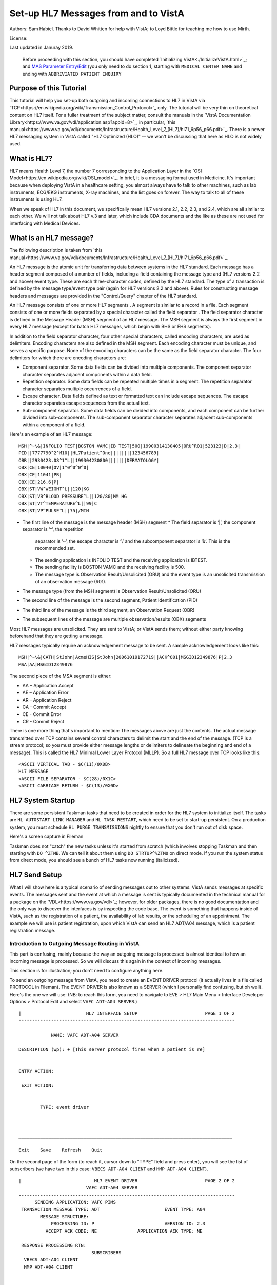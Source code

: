 Set-up HL7 Messages from and to VistA
=====================================
Authors: Sam Habiel. Thanks to David Whitten for help with VistA; to Loyd
Bittle for teaching me how to use Mirth.

License: |license|

.. |license| image:: https://i.creativecommons.org/l/by/4.0/80x15.png 
   :target: http://creativecommons.org/licenses/by/4.0/ 

Last updated in Januray 2019.

  Before proceeding with this section, you should have completed
  `Initializing VistA<./InitializeVistA.html>`_; and `MAS Parameter Entry/Edit
  <./SetMasParameters.html#mas-parameter-entryedit>`_ (you only need to do
  section 1, starting with ``MEDICAL CENTER NAME`` and ending with
  ``ABBREVIATED PATIENT INQUIRY``

Purpose of this Tutorial
------------------------
This tutorial will help you set-up both outgoing and incoming connections to
HL7 in VistA via
`TCP<https://en.wikipedia.org/wiki/Transmission_Control_Protocol>`_ only. The
tutorial will be very thin on theoretical content on HL7 itself. For a fuller
treatment of the subject matter, consult the manuals in the `VistA
Documentation Library<https://www.va.gov/vdl/application.asp?appid=8>`_, in
particular, `this
manual<https://www.va.gov/vdl/documents/Infrastructure/Health_Level_7_(HL7)/hl71_6p56_p66.pdf>`_.
There is a newer HL7 messaging system in VistA called "HL7 Optimized (HLO)" --
we won't be discussing that here as HLO is not widely used.

What is HL7?
------------
HL7 means Health Level 7, the number 7 corresponding to the Application Layer
in the `OSI Model<https://en.wikipedia.org/wiki/OSI_model>`_. In brief, it is
a messaging format used in Medicine. It's important because when deploying
VistA in a healthcare setting, you almost always have to talk to other machines,
such as lab instruments, ECG/EKG instruments, X-ray machines, and the list goes
on forever. The way to talk to all of these instruments is using HL7.

When we speak of HL7 in this document, we specifically mean HL7 versions 2.1,
2.2, 2.3, and 2.4, which are all similar to each other. We will not talk about
HL7 v.3 and later, which include CDA documents and the like as these are not
used for interfacing with Medical Devices.

What is an HL7 message?
-----------------------
The following description is taken from `this manual<https://www.va.gov/vdl/documents/Infrastructure/Health_Level_7_(HL7)/hl71_6p56_p66.pdf>`_.

An HL7 message is the atomic unit for transferring data between systems in the
HL7 standard.  Each message has a header segment composed of a number of
fields, including a field containing the message type and (HL7 versions 2.2 and
above) event type. These are each three-character codes, defined by the HL7
standard. The type of a transaction is defined by the message type/event type
pair (again for HL7 versions 2.2 and above). Rules for constructing message
headers and messages are provided in the "Control/Query" chapter of the HL7
standard.  

An HL7 message consists of one or more HL7 segments . A segment is similar to a
record in a file. Each segment consists of one or more fields separated by a
special character called the field separator . The field separator character is
defined in the Message Header (MSH) segment of an HL7 message. The MSH segment
is always the first segment in every HL7 message (except for batch HL7
messages, which begin with BHS or FHS segments).  

In addition to the field separator character, four other special characters,
called encoding characters, are used as delimiters. Encoding characters are
also defined in the MSH segment.  Each encoding character must be unique, and
serves a specific purpose. None of the encoding characters can be the same as
the field separator character. The four delimiters for which there are
encoding characters are: 

* Component separator. Some data fields can be divided into multiple
  components. The component separator character separates adjacent components
  within a data field.
* Repetition separator. Some data fields can be repeated multiple times in a
  segment. The repetition separator character separates multiple occurrences of
  a field.
* Escape character. Data fields defined as text or formatted text can include
  escape sequences. The escape character separates escape sequences from the
  actual text.
* Sub-component separator. Some data fields can be divided into components, and
  each component can be further divided into sub-components. The sub-component
  separator character separates adjacent sub-components within a component of a
  field.

Here's an example of an HL7 message:

::

  MSH|^~\&|INFOLIO TEST|BOSTON VAMC|IB TEST|500|19900314130405|ORU^R01|523123|D|2.3|
  PID||7777790^2^M10||HL7Patient^One||||||||123456789|
  OBR||2930423.08^1^L||199304230800|||||||DERMATOLOGY|
  OBX|CE|10040|OV|1^0^0^0^0|
  OBX|CE|11041|PR|
  OBX|CE|216.6|P|
  OBX|ST|VW^WEIGHT^L||120|KG
  OBX|ST|VB^BLOOD PRESSURE^L||120/80|MM HG
  OBX|ST|VT^TEMPERATURE^L||99|C
  OBX|ST|VP^PULSE^L||75|/MIN 

* The first line of the message is the message header (MSH) segment 
  * The field separator is ‘|’, the component separator is ‘^’, the repetition
    separator is ‘~’, the escape character is ‘\\’ and the subcomponent
    separator is ‘&’. This is the recommended set.
  * The sending application is INFOLIO TEST and the receiving application is
    IBTEST.
  * The sending facility is BOSTON VAMC and the receiving facility is 500. 
  * The message type is Observation Result/Unsolicited (ORU) and the event type
    is an unsolicited transmission of an observation message (R01). 
* The message type (from the MSH segment) is Observation Result/Unsolicited
  (ORU) 
* The second line of the message is the second segment, Patient Identification
  (PID)  
* The third line of the message is the third segment, an Observation Request
  (OBR) 
* The subsequent lines of the message are multiple observation/results (OBX)
  segments 

Most HL7 messages are unsolicited. They are sent to VistA; or VistA sends them;
without either party knowing beforehand that they are getting a message.

HL7 messages typically require an acknowledgement message to be sent. A sample
acknowledgement looks like this:

::

  MSH|^~\&|CATH|StJohn|AcmeHIS|StJohn|20061019172719||ACK^O01|MSGID12349876|P|2.3
  MSA|AA|MSGID12349876

The second piece of the MSA segment is either:

* AA – Application Accept
* AE – Application Error
* AR – Application Reject
* CA - Commit Accept
* CE - Commit Error
* CR - Commit Reject

There is one more thing that's important to mention: The messages above are
just the contents. The actual message transmitted over TCP contains several
control characters to delimit the start and the end of the message. (TCP is a
stream protocol; so you must provide either message lengths or delimiters to
delineate the beginning and end of a message). This is called the HL7 Minimal
Lower Layer Protocol (MLLP). So a full HL7 message over TCP looks like this:

::
  
  <ASCII VERTICAL TAB - $C(11)/0X0B>
  HL7 MESSAGE
  <ASCII FILE SEPARATOR - $C(28)/0X1C>
  <ASCII CARRIAGE RETURN - $C(13)/0X0D>

HL7 System Startup
------------------
There are some persistent Taskman tasks that need to be created in order for
the HL7 system to initialize itself. The tasks are ``HL AUTOSTART LINK
MANAGER`` and ``HL TASK RESTART``, which need to be set to start-up persistent.
On a production system, you must schedule ``HL PURGE TRANSMISSIONS`` nightly to
ensure that you don't run out of disk space.

Here's a screen capture in Fileman 

.. raw:: html

  <pre>FOIA201805&gt;D P^DI


  MSC FileMan 22.1060


  Select OPTION: <strong>ENTER</strong> OR EDIT FILE ENTRIES



  Input to what File: OPTION SCHEDULING// <strong>&lt;enter&gt;</strong>  (18 entries)
  EDIT WHICH FIELD: ALL//<strong>&lt;enter&gt;</strong>  

  Select OPTION SCHEDULING NAME: <strong>HL AUTOSTART LINK </strong>MANA  GER       Autostart Link Manager
    Are you adding 'HL AUTOSTART LINK MANAGER' as
      a new OPTION SCHEDULING (the 16TH)? No// <strong>Y</strong>  (Yes)
  QUEUED TO RUN AT WHAT TIME:<strong>&lt;enter&gt;</strong>
  DEVICE FOR QUEUED JOB OUTPUT:<strong>&lt;enter&gt;</strong>
  OTHER DEVICE PARAMETERS:<strong>&lt;enter&gt;</strong>
  QUEUED TO RUN ON VOLUME SET:<strong>&lt;enter&gt;</strong>
  RESCHEDULING FREQUENCY:<strong>&lt;enter&gt;</strong>
  SPECIAL QUEUEING: <strong>SP</strong>  Startup Persistent
  Select VARIABLE NAME:<strong>&lt;enter&gt;</strong>
  USER TO RUN TASK: <strong>^</strong>


  Select OPTION SCHEDULING NAME: <strong>HL TASK RESTART</strong>       Restart/Start All Links and Filers
    Are you adding 'HL TASK RESTART' as
      a new OPTION SCHEDULING (the 17TH)? No// <strong>Y</strong>  (Yes)
  QUEUED TO RUN AT WHAT TIME: <strong>^SPECIAL QUEUEING</strong>
  SPECIAL QUEUEING: <strong>SP</strong>  Startup Persistent
  Select VARIABLE NAME: <strong>^</strong>


  Select OPTION SCHEDULING NAME: <strong>HL,PUR</strong>
       1   HL PURGE JOB REVIEW       Purge jobs monitoring
       2   HL PURGE QUEUE (TCP)       Purge Outgoing Queue (TCP Only)
       3   HL PURGE TRANSMISSIONS       Purge Messages
  CHOOSE 1-3: <strong>3</strong>  HL PURGE TRANSMISSIONS     Purge Messages
    Are you adding 'HL PURGE TRANSMISSIONS' as
      a new OPTION SCHEDULING (the 18TH)? No// <strong>Y</strong>  (Yes)
  QUEUED TO RUN AT WHAT TIME: <strong>T+1@0100</strong>  (DEC 28, 2018@01:00)
  DEVICE FOR QUEUED JOB OUTPUT:
  OTHER DEVICE PARAMETERS:
  QUEUED TO RUN ON VOLUME SET:
  RESCHEDULING FREQUENCY: <strong>1D</strong>
  SPECIAL QUEUEING: <strong>^</strong></pre>

Taskman does not "catch" the new tasks unless it's started from scratch (which
involves stopping Taskman and then starting with ``DO ^ZTMB``. We can tell it
about them using ``DO STRTUP^%ZTM0`` on direct mode.  If you run the system
status from direct mode, you should see a bunch of HL7 tasks now running
(italicized).

.. raw:: html

  <pre>FOIA201805&gt;<strong>X ^%ZOSF("SS")</strong>

  GT.M System Status users on 27-DEC-18 21:30:16
  <strong>PID   PName   Device       Routine            Name                CPU Time</strong>
  1136  mumps   BG-0         STARTOUT+17^HLCSOUTPOSTMASTER          18:44:51
  1816  mumps   BG-0         GETTASK+3^%ZTMS1   Sub 1816            21:00:32
  <i>4776  mumps   BG-0         LOOP+2^HLCSMM1     POSTMASTER          18:44:51</i>
  <i>5960  mumps   BG-0         LOOP+2^HLCSMM1     POSTMASTER          18:44:52</i>
  6512  mumps   BG-0         GETTASK+3^%ZTMS1   Sub 6512            18:44:51
  8756  mumps   BG-0         GO+12^XMTDT        POSTMASTER          18:44:52
  <i>8800  mumps   BG-0         LOOP+7^HLCSLM      POSTMASTER          18:44:50</i>
  <i>9456  mumps   BG-0         LOOP+2^HLCSMM1     POSTMASTER          18:44:51</i>
  9580  mumps   BG-0         GETTASK+3^%ZTMS1   Sub 9580            18:44:52
  10020 mumps   BG-0         GETTASK+3^%ZTMS1   Sub 10020           20:44:58
  <i>10132 mumps   BG-0         STARTIN+28^HLCSIN  POSTMASTER          18:44:51</i>
  10220 mumps   BG-0         IDLE+3^%ZTM        Taskman ROU 1       18:44:49
  10764 mumps   BG-0         GO+26^XMKPLQ       POSTMASTER          18:44:52
  12096 mumps   BG-0         GETTASK+3^%ZTMS1   Sub 12096           18:45:08
  12388 mumps   BG-0         GETTASK+3^%ZTMS1   Sub 12388           21:00:33
  12476 mumps   /dev/pty0    INTRPTALL+8^ZSY    사용자,하나         17:56:44
  12616 mumps   BG-0         GETTASK+3^%ZTMS1                       20:00:31
  12876 mumps   BG-0         GETTASK+3^%ZTMS1   Sub 12876           20:44:56
  12968 mumps   BG-S9000     LGTM+25^%ZISTCPS   POSTMASTER          18:44:50
  13308 mumps   BG-0         GETTASK+3^%ZTMS1                       18:44:51</pre>



HL7 Send Setup
--------------
What I will show here is a typical scenario of sending messages out to other
systems. VistA sends messages at specific events. The messages sent and the
event at which a message is sent is typically documented in the technical
manual for a package on the `VDL<https://www.va.gov/vdl>`_; however, for older
packages, there is no good documentation and the only way to discover the
interfaces is by inspecting the code base. The event is something that happens
inside of VistA, such as the registration of a patient, the availability of lab
results, or the scheduling of an appointment. The example we will use is
patient registration, upon which VistA can send an HL7 ADT/A04 message, which
is a patient registration message.

Introduction to Outgoing Message Routing in VistA
^^^^^^^^^^^^^^^^^^^^^^^^^^^^^^^^^^^^^^^^^^^^^^^^^
This part is confusing, mainly because the way an outgoing message is processed
is almost identical to how an incoming message is processed. So we will discuss
this again in the context of incoming messages.

This section is for illustration; you don't need to configure anything here.

To send an outgoing message from VistA, you need to create an EVENT DRIVER
protocol (it actually lives in a file called PROTOCOL in Fileman). The EVENT
DRIVER is also known as a SERVER (which I personally find confusing, but oh
well). Here's the one we will use: (NB: to reach this form, you need to
navigate to EVE > HL7 Main Menu > Interface Developer Options > Protocol Edit
and select ``VAFC ADT-A04 SERVER``.)

::
  
  |                        HL7 INTERFACE SETUP                         PAGE 1 OF 2
  --------------------------------------------------------------------------------
  
              NAME: VAFC ADT-A04 SERVER
  
  DESCRIPTION (wp): + [This server protocol fires when a patient is re]
  
  
  ENTRY ACTION:
  
   EXIT ACTION:
  
  
          TYPE: event driver
  
  
  
  _______________________________________________________________________________
  
  Exit    Save    Refresh    Quit

On the second page of the form (to reach it, cursor down to "TYPE" field and
press enter), you will see the list of subscribers (we have two in this case:
``VBECS ADT-A04 CLIENT`` and ``HMP ADT-A04 CLIENT``).

::
  
  |                           HL7 EVENT DRIVER                         PAGE 2 OF 2
                           VAFC ADT-A04 SERVER
  --------------------------------------------------------------------------------
        SENDING APPLICATION: VAFC PIMS
   TRANSACTION MESSAGE TYPE: ADT                        EVENT TYPE: A04
          MESSAGE STRUCTURE:
              PROCESSING ID: P                          VERSION ID: 2.3
            ACCEPT ACK CODE: NE               APPLICATION ACK TYPE: NE
  
   RESPONSE PROCESSING RTN:
                             SUBSCRIBERS
    VBECS ADT-A04 CLIENT
    HMP ADT-A04 CLIENT
  
  
  
  
  _______________________________________________________________________________
  
  Exit    Save    Previous Page    Refresh    Quit

So basically, when VistA calls ``VAFC ADT-A04 SERVER``, VistA will send the
message to the subscribers ``VBECS ADT-A04 CLIENT`` and ``HMP ADT-A04 CLIENT``.
For the curious, the registration HL7 message is generated in routine ``VAFCA04``
using this line of code: ``D GENERATE^HLMA("VAFC ADT-A04 SERVER","LM",1,.HLRST,"",.HL)``.

There are a couple more details we need to talk about. If you move your cursor
to one of the subscribers, and press enter, you will see a bunch of fields,
three of which are important.

::

  |                           HL7 EVENT DRIVER                         PAGE 2 OF 2
     ┌──────────────────────────HL7 SUBSCRIBER────────────────────────────────┐
  ---│                       VBECS ADT-A04 CLIENT                             │---
     │------------------------------------------------------------------------│
   TR│     RECEIVING APPLICATION: VBECS ADT                                   │
     │                                                                        │
     │     RESPONSE MESSAGE TYPE: ACK                         EVENT TYPE: A04 │
     │                                                                        │
     │SENDING FACILITY REQUIRED?:           RECEIVING FACILITY REQUIRED?:     │
   RE│                                                                        │
     │        SECURITY REQUIRED?:                                             │
    V│                                                                        │
    H│              LOGICAL LINK: VBECSPTU                                    │
     │                                                                        │
     │ PROCESSING RTN:                                                        │
     │  ROUTING LOGIC:                                                        │
     └────────────────────────────────────────────────────────────────────────┘
  _______________________________________________________________________________

The important fields we need to look at are ``LOGICAL LINK``, ``PROCESSING RTN``,
and ``ROUTING LOGIC``. The way they are used is confusing. They actually
override each other, in this order:

1. If ``ROUTING LOGIC`` is specified, that is executed; and nothing else is.
2. If ``LOGICAL LINK`` is specified, the message is delivered to the IP 
   address/domain name on the logical link and then we stop.
3. If neither ``LOGICAL LINK`` nor ``ROUTING LOGIC`` is specified, then the
   message is assumed to be an internal VistA to itself message, and the code
   for ``PROCESSING RTN`` is used. If ``PROCESSING RTN`` is not filled out,
   that's an error condition.

For most users, using a ``LOGICAL LINK`` to send a message out to an external
system is the correct thing to do; but some advanced VistA code uses ``ROUTING
LOGIC`` to route messages.

Here are the steps for setting up to send a message from VistA to the outside:

* Create Logical Link
* Enable Logical Link
* Create Subscriber Client & Receiving Application
* (Package Specific) Enable Sending HL7 messages
* Test

In this example, what I will do is receive the message using the
`netcat<http://netcat.sourceforge.net/>`_ program, which is a generic socket
listener; and then we will download
`Mirth<https://www.nextgen.com/products-and-services/NextGen-Connect-Integration-Engine-Downloads>`_
and use it to receive a message. Mirth is an HL7 (and other formats) integration
engine -- and it's a realistic target to receive HL7 messages.

Outgoing Message Setup
^^^^^^^^^^^^^^^^^^^^^^
Create Logical Link
"""""""""""""""""""
In real life, you will have a destination machine with an IP/domain name and
port number you need to communicate to. For the purposes of this demonstration,
I will initially set-up a ``netcat`` listener on my local machine on port 6661.
That means that my new logical link will call 127.0.0.1 port 6661. I will call
my link ``MEMPHIS``. Logical links are not typically namespaced. A namespace is
a place to place your code in M; and a numberspace is where you need to put
your files and your new fields. To create a new logical link, go to EVE > HL7
Main Menu > Interface Developer Options > Link Edit [EL]

.. raw:: html

  <pre>Select HL LOGICAL LINK NODE: <strong>MEMPHIS</strong>
    Are you adding 'MEMPHIS' as a new HL LOGICAL LINK (the 77TH)? No// <strong>Y</strong>
                            HL7 LOGICAL LINK
  --------------------------------------------------------------------------------


                  NODE: MEMPHIS                        DESCRIPTION:

           INSTITUTION:

        MAILMAN DOMAIN:

             AUTOSTART:

            QUEUE SIZE: 10

              LLP TYPE:

            DNS DOMAIN:
  _______________________________________________________________________________

  Exit    Save    Refresh    Quit</pre>

On the Screenman form, scroll to "LLP TYPE" and type "TCP". Fill in the fields
as shown in bold below:

.. raw:: html

  <pre>                      HL7 LOGICAL LINK
  --------------------------------------------------------------------------------
    ┌──────────────────────TCP LOWER LEVEL PARAMETERS─────────────────────────┐
    │                      MEMPHIS                                            │
    │                                                                         │
    │  TCP/IP SERVICE TYPE: <strong>CLIENT (SENDER)</strong>                                   │
    │       TCP/IP ADDRESS: <strong>127.0.0.1</strong>                                         │
    │          TCP/IP PORT: <strong>6661</strong>                                              │
    │          TCP/IP PORT (OPTIMIZED):                                       │
    │                                                                         │
    │   ACK TIMEOUT: <strong>1</strong>                     RE-TRANSMISION ATTEMPTS:           │
    │  READ TIMEOUT: <strong>1</strong>                   EXCEED RE-TRANSMIT ACTION:           │
    │    BLOCK SIZE:                                      SAY HELO:           │
    │                                      TCP/IP OPENFAIL TIMEOUT:           │
    │STARTUP NODE:                                      PERSISTENT:           │
    │   RETENTION:                            UNI-DIRECTIONAL WAIT:           │
    └─────────────────────────────────────────────────────────────────────────┘
  _______________________________________________________________________________

  Close    Refresh</pre>

Type C for Close when you are at the command window; and then type S to Save,
then E to exit. You will be given the message: "If you shut down this link to
edit, please remember to restart if appropriate." That's what we are going to
do next.

Enable Logical Link
"""""""""""""""""""
To enable the link we just created, we go to HL7 Main Menu > 
Filer and Link Management Options > Start/Stop Links [SL].

.. raw:: html

  <pre>Select Filer and Link Management Options Option: <strong>SL</strong>  Start/Stop Links

  This option is used to launch the lower level protocol for the
  appropriate device.  Please select the node with which you want
  to communicate

  Select HL LOGICAL LINK NODE: <strong>MEMPHIS</strong>
  This LLP has been enabled!</pre>


Create Subscriber Client & Receiving Application
""""""""""""""""""""""""""""""""""""""""""""""""
The easiest way to add a client to the EVENT DRIVER ``VAFC ADT-A04 SERVER`` is
to edit the event driver and add a subscriber to the multiple on the second
page. Go to HL7 Main Menu > Interface Developer Options > Protocol Edit [EP],
and then select ``VAFC ADT-A04 SERVER``.

::
  
  |                        HL7 INTERFACE SETUP                         PAGE 1 OF 2
  --------------------------------------------------------------------------------
  
              NAME: VAFC ADT-A04 SERVER
  
  DESCRIPTION (wp): + [This server protocol fires when a patient is re]
  
  
  ENTRY ACTION:
  
   EXIT ACTION:
  
  
          TYPE: event driver
  
  
  
  _______________________________________________________________________________
  
  Exit    Save    Refresh    Quit

Cursor down to "TYPE" field and press enter to reach the second page of the
form. 

::
  
  |                           HL7 EVENT DRIVER                         PAGE 2 OF 2
                           VAFC ADT-A04 SERVER
  --------------------------------------------------------------------------------
        SENDING APPLICATION: VAFC PIMS
   TRANSACTION MESSAGE TYPE: ADT                        EVENT TYPE: A04
          MESSAGE STRUCTURE:
              PROCESSING ID: P                          VERSION ID: 2.3
            ACCEPT ACK CODE: NE               APPLICATION ACK TYPE: NE
  
   RESPONSE PROCESSING RTN:
                             SUBSCRIBERS
    RG ADT-A04 TRIGGER
    VBECS ADT-A04 CLIENT
    HMP ADT-A04 CLIENT
  
  
  
  
  _______________________________________________________________________________
  
  Exit    Save    Previous Page    Refresh    Quit

On the second page of the form, move your cursor down to the end of the
list of the subscribers (there are normally 3 in FOIA, so you should be at the
4th position, which should be empty). Start typing a namespaced name of your
client (a namespace is a place where you put your code; if you don't have one
use ZZ) -- which will be "ZZ ADT-A04 CLIENT". You will be asked:

* Are you adding "ZZ ADT-A04 CLIENT" as a new PROTOCOL? Answer Yes.
* PROTOCOL ITEM TEXT: Enter "ADT A04 TEST CLIENT"
* PROTOCOL IDENTIFIER: Leave blank

Once you do that, you will see this:

::

  |                         HL7 EVENT DRIVER                         PAGE 2 OF 2
     ┌──────────────────────────HL7 SUBSCRIBER────────────────────────────────┐
  ---│                       ZZ ADT-A04 CLIENT                                │---
     │------------------------------------------------------------------------│
   TR│     RECEIVING APPLICATION:                                             │
     │                                                                        │
     │     RESPONSE MESSAGE TYPE:                             EVENT TYPE:     │
     │                                                                        │
     │SENDING FACILITY REQUIRED?:           RECEIVING FACILITY REQUIRED?:     │
   RE│                                                                        │
     │        SECURITY REQUIRED?:                                             │
    V│                                                                        │
    H│              LOGICAL LINK:                                             │
    Z│                                                                        │
     │ PROCESSING RTN:                                                        │
     │  ROUTING LOGIC:                                                        │
     └────────────────────────────────────────────────────────────────────────┘
  _______________________________________________________________________________

  c        CLOSE
  r        REFRESH

Fill in the RECEIVING APPLICATION, RESPONSE MESSAGE TYPE, EVENT TYPE, and 
LOGICAL LINK.

* RECEIVING APPLICATION: Create a new one called NETCAT. Make sure it's marked
  as ACTIVE.
* RESPONSE MESSAGE TYPE: ACK
* EVENT TYPE: A04
* LOGICAL LINK: MEMPHIS (or whatever you called it).

This is what you will see for the new RECEIVING APPLICATION:

::

  --┌────────────────────Receiving Application Edit───────────────────────────┐---
    │                                                                         │
   T│         NAME: NETCAT                          ACTIVE/INACTIVE: ACTIVE   │
    │                                                                         │
    │FACILITY NAME:                                    COUNTRY CODE:          │
    │                                                                         │
    │   MAIL GROUP:                                                           │
   R└─────────────────────────────────────────────────────────────────────────┘


This is the final display.

::

  |                         HL7 EVENT DRIVER                         PAGE 2 OF 2
     ┌──────────────────────────HL7 SUBSCRIBER────────────────────────────────┐
  ---│                       ZZ ADT-A04 CLIENT                                │---
     │------------------------------------------------------------------------│
   TR│     RECEIVING APPLICATION: NETCAT                                      │
     │                                                                        │
     │     RESPONSE MESSAGE TYPE: ACK                         EVENT TYPE: A04 │
     │                                                                        │
     │SENDING FACILITY REQUIRED?:           RECEIVING FACILITY REQUIRED?:     │
   RE│                                                                        │
     │        SECURITY REQUIRED?:                                             │
    V│                                                                        │
    H│              LOGICAL LINK: MEMPHIS                                     │
    Z│                                                                        │
     │ PROCESSING RTN:                                                        │
     │  ROUTING LOGIC:                                                        │
     └────────────────────────────────────────────────────────────────────────┘
  _______________________________________________________________________________

Go to the command area, type "C" for close, and then "E" for exit.

At this point, we should be theoretically ready to send an HL7 message to the
MEMPHIS channel.

Fix VAFC PIMS Application Facility Number
"""""""""""""""""""""""""""""""""""""""""
One last thing before moving on. If you completed `Initializing
VistA<./InitializeVistA.html>`_, you would have assigned yourself a 3 digit
station number; in the guide we used 999. To prevent a crash during patient
registration, we need to edit the station number on the VAFC PIMS Application
in the field "FACILITY NAME" to be match our exact station number.

If you go to direct mode, we can get our station number using $$SITE^VASITE::

  FOIA201812>D DT^DICRW W $$SITE^VASITE

  4304^PALM DESERT HOSPITAL^999

The station number is the third piece: 999. Go to EVE > HL7 Main Menu >
Interface Developer Options > Application Edit [EA], and select ``VAFC PIMS``,
and change the facility name field to be your station number::

  |                          HL7 APPLICATION EDIT
  --------------------------------------------------------------------------------

                 NAME: VAFC PIMS                     ACTIVE/INACTIVE: ACTIVE


        FACILITY NAME: 999                              COUNTRY CODE: USA


  HL7 FIELD SEPARATOR:                       HL7 ENCODING CHARACTERS:


           MAIL GROUP: VAFH ADT/HL7




  _______________________________________________________________________________

  Exit    Save    Refresh    Quit

  Enter a COMMAND, or "^" followed by the CAPTION of a FIELD to jump to.


Check the Link Manager
""""""""""""""""""""""
Now, we should check that the Link Manager to make sure there are no messages
on the MEMPHIS Logical Link. Check it by going to HL7 Main Menu > Systems Link 
Monitor. This is what you will see, and it is what we expect.

:: 

  |                SYSTEM LINK MONITOR for PLATINUM (P System)                  
                MESSAGES  MESSAGES   MESSAGES  MESSAGES  DEVICE
     NODE       RECEIVED  PROCESSED  TO SEND   SENT      TYPE     STATE

    LISTENER    236       235        903       903        MS     2 server
    MCAR OUT                         10                          Shutdown
    ROR SEND    1         1          5         1          NC     Shutdown
    XUMF ACK    1738      1738       1035      1035       NC     Enabled
    XUMF FORUM                       3         3                 Enabled
    XUMF TEST                        4         4                 Enabled





     Incoming filers running => 1            TaskMan running
     Outgoing filers running => 1            Link Manager running
                                             Monitor current [next job 1.0 hr]
     Select a Command:
  (N)EXT  (B)ACKUP  (A)LL LINKS  (S)CREENED  (V)IEWS  (Q)UIT  (?) HELP:

Quit (Q) out of this, and exit the menu system and go back to the direct mode
in VistA. We need to run a simple test with a patient we registered `earlier
<./InitializeVistA.html#registering-your-first-patient>`_.

Creating a Test Message
"""""""""""""""""""""""
  
  NB: There is a recently introduced bug in HLCSTCP3 (patched up to 157 on the
  second line), line 69, which says:

  ``Q:(HLOS'["VMS")&(HLOS'["UNIX")  X "U IO:(::""-M"")"``

  This line is incorrect in many regards: it assumes all Cache systems run on
  VMS or UNIX; and it assumes that all UNIX systems will be Cache. Neither of 
  these assumptions are correct.

  It's safe to comment this line out. A more proper fix which takes into account
  other M systems can be found `here<https://raw.githubusercontent.com/shabiel/foia-vista-fixes/master/Routines/HLCSTCP3.m>`_.
  You need to comment the line out or get the new copy of the routine before
  proceeding any further.

::

  $ mumps -dir

  FOIA201805>S DUZ=1

  FOIA201805>D ^XUP

  Setting up programmer environment
  This is a TEST account.

  Terminal Type set to: C-VT220

  Select OPTION NAME:

  FOIA201805>N % S %=$$EN^VAFCA04(1,$$NOW^XLFDT)

If you crash, read this note:

  If you crash with this error: OBX+10^RGADTP, Undefined local variable:
  HL(SFN), you need to go to EVE > HL7 Main Menu > Interface Developer Options
  > Application Edit [EA], choose ``VAFC PIMS``, and change the ``FACILITY
  NAME`` from 050 to your station number (which is the third piece of the output
  of ``WRITE $$SITE^VASITE``. This error comes from the subscriber ``RG
  ADT-A04 TRIGGER``, which you may have seen when editing the subscribers for
  EVENT DRIVER ``VAFC ADT-A04 SERVER``. Or, you can just go to
  the subscribers again, move the cursor to ``RG ADT-A04 TRIGGER``, and then
  type "@" to remove it.

If we go back to the System Link Monitor (DO ^XUP, type EVE, choose 1, then
navigate to HL7 Main Menu > Systems Link Monitor), we will see that MEMPHIS now
shows up as open. It will switch between Open and Openfail as we haven't opened
a server socket yet.

::

  |                SYSTEM LINK MONITOR for PLATINUM (P System)                  
                MESSAGES  MESSAGES   MESSAGES  MESSAGES  DEVICE
     NODE       RECEIVED  PROCESSED  TO SEND   SENT      TYPE     STATE

    LISTENER    236       235        903       903        MS     2 server
    MCAR OUT                         10                          Shutdown
    MEMPHIS                          1                    NC     Open
    ROR SEND    1         1          5         1          NC     Shutdown
    VBECSPTU    0         0          1         0          NC     Shutdown
    XUMF ACK    1738      1738       1035      1035       NC     Enabled
    XUMF FORUM                       3         3                 Enabled
    XUMF TEST                        4         4                 Enabled



     Incoming filers running => 1            TaskMan running
     Outgoing filers running => 1            Link Manager running
                                             Monitor current [next job 0.8 hr]
     Select a Command:
  (N)EXT  (B)ACKUP  (A)LL LINKS  (S)CREENED  (V)IEWS  (Q)UIT  (?) HELP:

Setup Netcat for Message Receipt
^^^^^^^^^^^^^^^^^^^^^^^^^^^^^^^^
In another window, type the following

::

  nc -l 6661 >> hl7_msg.txt
 
Go back to the Link Monitor. You will see that MEMPHIS switches from being Open
to Retention to Inactive; and the column for MESSAGES SENT becomes 1.

Back to the netcat window, type CTRL-C to stop the listener, and then dump the
file using the ``cat`` command on Linux or ``type`` command on Windows. What
you will see would be similar to this:

::

  $ cat -v hl7_msg.txt
  ^KMSH^~|\&^VAFC PIMS^50^NETCAT^^20181228121041-0400^^ADT~A04^505356^P^2.3^^^NE^NE^USA^MEVN^A04^20181228121041-0400^^^1~M-lM-^BM-,M-lM-^ZM-)M-lM-^^M-^P~M-mM-^UM-^XM-kM-^BM-^X^MPID^1^500000001V075322^1~8~M10^1155P^M-kM-'M-^HM-lM-^ZM-0M-lM-^JM-$~M-kM-/M-8M-mM-^BM-$^""^19551111^M^^""~~0005~""~~CDC^ M-fM-^]M-1M-dM-:M-,M-dM-8M--M-eM-$M-.M-iM-^CM-5M-dM->M-?M-eM-1M-^@~ M-fM-^]M-1M-dM-:M-,M-iM-^CM-=M-dM-8M--M-eM-$M-.M-eM-^LM-:M-eM-^EM-+M-iM-^GM-^MM-fM-4M-2M-dM-8M-^@M-dM-8M-^AM-gM-^[M-.5M-gM-^UM-*3M-eM-^OM-7 ~M-fM-^]M-1M-dM-:M-,M-dM-8M--M-eM-$M-.M-iM-^CM-5M-dM->M-?M-eM-1M-^@~M-fM-^]M-1~100-8994~JAPAN~P~""~""|""~""~""~""~""~~VACAE~""~""~~~""&""|""~""~""~""~""~~VACAA~""~""~~~""&""|""~""~""~""~""~~VACAC~""~""~~~""&""|""~""~""~""~""~~VACAM~""~""~~~""&""|""~""~""~""~""~~VACAO~""~""~~~""&""^^""^""^^""^29^^505111155P^^^""~~0189~""~~CDC^ ^MPD1^^^PLATINUM~~050^""^MPV1^1^O^""^^^^^^^^^^^^^^^NON-VETERAN (OTHER)^^^^^^^^^^^^^^^^^^^^^^^^^^^^^^^^104^MOBX^1^MZPD^1^""^""^""^""^""^""^""^""^""^0^""^""^""^""^0^""^0^""^""^""^MZSP^1^0^""^""^""^""^""^""^^""^""^MZEL^1^""^""^""^""^""^""^0^NON-VETERAN (OTHER)^""^""^""^""^""^""^""^""^""^""^""^""^""^^^^MZCT^1^1^""^""^""^""^""^""^""^MZEM^1^1^""^""^""^""^""^""^^MZFF^2^^MZIR^^MZEN^1^M^\^M


Setup Mirth for Message Receipt
^^^^^^^^^^^^^^^^^^^^^^^^^^^^^^^
Now we are going to set-up Mirth to receive a message.
`Mirth<http://www.mirthcorp.com/>`_ is what is known as an integration engine.
An integration engine is essentially a store, transform and forward software
for messages between different systems. Mirth is open source software and is
frequently used with VistA in production implementations. It can be downloaded
from `here<https://www.nextgen.com/products-and-services/NextGen-Connect-Integration-Engine-Downloads>`_.

Install Mirth
"""""""""""""
I won't cover how to install Mirth. You are on your own for that. It's not as
simple as it used to be due to changes on how Java applications can be launched.
The main install should also install the program "Mirth Connect Administrator Launcher",
which is what you need to launch in order to launch Mirth Connect.

Once you turn on the "Administrator Launcher", this is what you should see:

.. figure::
   images/SetupHL7/mirth_connect_administrator_launcher.png
   :align: center
   :alt: Mirth Connect Administrator Launcher

   Mirth Connect Administrator Launcher

Click on "Launch". After that, you see the login for Mirth Connect:

.. figure::
   images/SetupHL7/mirth_connect_login.png
   :align: center
   :alt: Mirth Connect Login

   Mirth Connect Login

   

Login with the default username/password (unless you have changed them) of
admin/admin. Mirth Connect Administrator will be launched, and you will be
greeted with a welcome screen. Fill that in appropriately and click Finish.

.. figure::
   images/SetupHL7/mirth_welcome_screen.png
   :align: center
   :alt: Mirth Connect Welcome
   
   Mirth Connect Welcome

At last, you will get the main screen for Mirth Connect Administrator:

.. figure::
   images/SetupHL7/mirth_connect_administrator_main_screen.png
   :align: center
   :alt: Mirth Administrator Main Screen

   Mirth Administrator Main Screen

Note that all the "hot buttons" are on the left hand side. To edit Channels,
we need to click on "Channels".

Set-up a Channel
""""""""""""""""
Click on "Channels". The left hand side will get a new drop down called
"Channel Tasks". Click on "New Channel". This is what you will see:

.. figure::
   images/SetupHL7/mirth_new_channel_summary.png
   :align: center
   :alt: Mirth New Channel Summary

   Mirth New Channel Summary

We are currently on the summary tab. All we have to do here is put a name, like
"VistA HL7 Receiver". The data type on the channel is by default HL7 2.x, so we
don't need to modify that. Now click on the "Source Tab". You will initially
see this:

.. figure::
   images/SetupHL7/mirth_new_channel_source1.png
   :align: center
   :alt: Mirth New Channel Source Summary

   Mirth New Channel Source Summary

Change the connector type (first drop down) to "TCP Listener", and review the
setting you see here. 

.. figure::
   images/SetupHL7/mirth_new_channel_source2.png
   :align: center
   :alt: Mirth New Channel Source Source

   Mirth New Channel Source Source

The only thing you may want to change is the Local Port, in order for it to
match VistA. I already chose 6661 for VistA, so we should be good to go. If you
are running VistA in UTF-8 encoding, or another custom encoding, you need to
double check the encoding matches the data you will be sending from VistA.

On the right hand side, click on Channel Tasks > Save Changes. Then click on
Channel Tasks > Deploy Channel, and confirm that you really want to deploy it.

Now you will see the Dashboard with the enabled channel:

.. figure::
   images/SetupHL7/mirth_dashboard_after_deploy.png
   :align: center
   :alt: Mirth Dashboard after Deploy

   Mirth Dashboard after Deploy

Send Test HL7 Message to Mirth
""""""""""""""""""""""""""""""
Run the test again that we ran before::

  $ mumps -dir

  FOIA201805>S DUZ=1

  FOIA201805>D ^XUP

  Setting up programmer environment
  This is a TEST account.

  Terminal Type set to: C-VT220

  Select OPTION NAME:

  FOIA201805>N % S %=$$EN^VAFCA04(1,$$NOW^XLFDT)

View message in Mirth
"""""""""""""""""""""
In a few moments, the Mirth Dashboard will now show that you have a new message:

.. figure::
   images/SetupHL7/mirth_dashboard_after_test_message.png
   :align: center
   :alt: Mirth Dashboard after Test Message

   Mirth Dashboard after Test Message

To view the message, double click on the VistA HL7 Receiver row, and you will
be taken to the Channel Messages view.

.. figure::
   images/SetupHL7/mirth_channel_messages_view.png
   :align: center
   :alt: Mirth Channel Messages

   Mirth Channel Messages

Click on the top row (the one saying "TRANSFORMED). Once you do that, you will
see the full contents of the message that VistA sent.

.. figure::
   images/SetupHL7/mirth_channel_messages_view_message.png
   :align: center
   :alt: Mirth Channel Single Message

   Mirth Channel Single Message

Turn on HL7 messages in MAS Parameters
^^^^^^^^^^^^^^^^^^^^^^^^^^^^^^^^^^^^^^
Once we have confirmed that the system to send HL7 messages for patient
registrations seems to work, let's turn it on. You need to change field
``SEND PIMS HL7 V2.3 MESSAGES`` in file ``MAS PARAMETERS`` to ``SEND``. I
think it comes set that way by default in FOIA VistA.

.. raw:: html

  <pre>FOIA201805&gt;<strong>D P^DI</strong>


  MSC FileMan 22.1060


  Select OPTION: <strong>ENTER</strong> OR EDIT FILE ENTRIES



  Input to what File: PROTOCOL// <strong>MAS PARAMETERS</strong>    (0 entries)
  EDIT WHICH FIELD: ALL// <strong>SEND</strong>
       1   SEND PIMS HL7 V2.2 MESSAGES
       2   SEND PIMS HL7 V2.3 MESSAGES
  CHOOSE 1-2: <strong>2</strong>  SEND PIMS HL7 V2.3 MESSAGES
  THEN EDIT FIELD: <strong>&lt;enter&gt;</strong>


  Select MAS PARAMETERS ONE: <strong>`1</strong>
  SEND PIMS HL7 V2.3 MESSAGES: SEND// <strong>?</strong>
       Choose from:
         1        SEND
         0        STOP
         2        SUSPEND
  SEND PIMS HL7 V2.3 MESSAGES: SEND// <strong>1</strong>  SEND


  Select MAS PARAMETERS ONE:<strong>&lt;enter&gt;</strong></pre>

Register a Patient
^^^^^^^^^^^^^^^^^^
Now it's time to register a patient, and see the HL7 come across. This time
log-in into the front door using ^ZU. On GT.M/YottaDB, that's ``$gtm_dist/mumps -r ZU``;
on Cache, that's ``csession <instance> -U <namespace> ZU``. Use the access and
verify codes you set-up in `Initialize VistA<./InitializeVistA.html>`_.

I should note that if you do not finish all the registration steps, an A04
message won't get generated. Instead, an A08 message (patient update) is
generated if you exit early. That doesn't make any good sense to me, but that's
the way the code is written.

Note the ``^Register a Patient``. A ^ in front of a menu means search all the
menu system for that option and run it.

.. raw:: html

  <pre>Volume set: ROU:memphis  UCI: VAH  Device: /dev/pty0

  ACCESS CODE: <strong>******</strong>
  VERIFY CODE: <strong>********</strong>

  Good afternoon 사용자,하나
       You last signed on today at 16:27

  Checking POSTMASTER mailbox.
  POSTMASTER has 681 new messages. (681 in the 'IN' basket)


            Core Applications ...
            Device Management ...
            Menu Management ...
            Programmer Options ...
            Operations Management ...
            Spool Management ...
            Information Security Officer Menu ...
            Taskman Management ...
            User Management ...
            Application Utilities ...
            Capacity Planning ...
            HL7 Main Menu ...

  <TEST ACCOUNT> Select Systems Manager Menu Option: <strong>^Register a Patient</strong>


  CPT (CPT is a registered trademark of the American Medical Association) codes,
  descriptions and other data are copyright 1966, 1970, 1973, 1977, 1981,
  1983-2017 American Medical Association.

  CPT is commercial technical data developed exclusively at private expense by
  Contractor/Manufacturer American Medical Association, AMA Plaza, 330 N. Wabash
  Ave., Suite 39300, Chicago, IL 60611-5885.  The provisions of this Agreement
  between AMA and VA prevail, including prohibiting creating derivative works and
  providing CPT to any third parties outside of the Facilities.

  Press any key to continue <strong>&lt;enter&gt;</strong>


  Select PATIENT NAME: <strong>HLSEVEN,TEST</strong>
     ARE YOU ADDING 'HLSEVEN,TEST' AS A NEW PATIENT (THE 20TH)? No// <strong>Y</strong>  (Yes)
     PATIENT SEX: <strong>M</strong> MALE
     PATIENT DATE OF BIRTH: <strong>11/11/20</strong>  (NOV 11, 1920)
     PATIENT SOCIAL SECURITY NUMBER: <strong>P</strong>  703111120P
     PATIENT PSEUDO SSN REASON: <strong>N</strong> NO SSN ASSIGNED
     PATIENT TYPE: <strong>NON-VETERAN</strong> (OTHER)
     PATIENT VETERAN (Y/N)?: <strong>N</strong> NO
     PATIENT SERVICE CONNECTED?: <strong>N</strong> NO
     PATIENT MULTIPLE BIRTH INDICATOR:<strong>&lt;enter&gt;</strong>

     ...searching for potential duplicates

     No potential duplicates have been identified.

     ...adding new patient...new patient added

  Patient name components--
  FAMILY (LAST) NAME: HLSEVEN//<strong>&lt;enter&gt;</strong>
  GIVEN (FIRST) NAME: TEST//<strong>&lt;enter&gt;</strong>
  MIDDLE NAME:<strong>&lt;enter&gt;</strong>
  PREFIX:<strong>&lt;enter&gt;</strong>
  SUFFIX:<strong>&lt;enter&gt;</strong>
  DEGREE:<strong>&lt;enter&gt;</strong>
  Press ENTER to continue<strong>&lt;enter&gt;</strong>

  Please verify or update the following information:

  MOTHER'S MAIDEN NAME:<strong>&lt;enter&gt;</strong>
  PLACE OF BIRTH [CITY]:<strong>&lt;enter&gt;</strong>
  PLACE OF BIRTH [STATE]:<strong>&lt;enter&gt;</strong>
  Select ALIAS:<strong>&lt;enter&gt;</strong>

  Attempting to connect to the Master Patient Index in Austin...
  If no SSN or inexact DOB or common name, this request
  may take some time, please be patient...


  Could not connect to MPI or Timed Out, assigning local ICN (if not already assig
  ned)...


  Insurance data retrieval has been initiated.

  HLSEVEN,TEST;    703-11-1120P                                    NOV 11,1920
  =============================================================================
   Permanent Mailing Address:             Temporary Mailing Address:
           STREET ADDRESS UNKNOWN                 NO TEMPORARY MAILING
           UNK. CITY/STATE

    County: UNSPECIFIED                     From/To: NOT APPLICABLE
     Phone: UNSPECIFIED                       Phone: NOT APPLICABLE
    Office: UNSPECIFIED
      Cell: UNSPECIFIED
    E-mail: UNSPECIFIED
  Bad Addr:

   Confidential Address:                      Confidential Address Categories:
           NO CONFIDENTIAL ADDRESS
   From/To: NOT APPLICABLE

      POS: UNSPECIFIED                      Claim #: UNSPECIFIED
    Relig: UNSPECIFIED                          Birth Sex: MALE
     Race: UNANSWERED                     Ethnicity: UNANSWERED
  Type &lt;Enter&gt; to continue or '^' to exit:<strong>&lt;enter&gt;</strong>

  HLSEVEN,TEST;    703-11-1120P                                    NOV 11,1920
  =============================================================================


  Language Date/Time: UNANSWERED
   Preferred Language: UNANSWERED

    Combat Vet Status: NOT ELIGIBLE
  Primary Eligibility: UNSPECIFIED
  Other Eligibilities:
        Unemployable: NO
        Permanent & Total Disabled: NO

  Status      : PATIENT HAS NO INPATIENT OR LODGER ACTIVITY IN THE COMPUTER
  Type &lt;Enter&gt; to continue or '^' to exit:<strong>&lt;enter&gt;</strong>

  HLSEVEN,TEST;    703-11-1120P                                    NOV 11,1920
  =============================================================================


  Future Appointments: NONE

  Remarks:

  Date of Death Information
       Date of Death:
       Source of Notification:
       Updated Date/Time:
       Last Edited By:


  Health Benefit Plans Currently Assigned to Veteran:
     None
  Do you want to enter Patient Data? Yes// <strong>&lt;enter&gt;</strong>  (Yes)
                  PATIENT DEMOGRAPHIC DATA, SCREEN &gt;1&lt;
  HLSEVEN,TEST;    703-11-1120P                               NON-VETERAN (OTHER)
  ===============================================================================

  [1]    Name: HLSEVEN,TEST                   SS: 703-11-1120P
          DOB: NOV 11,1920           PSSN Reason: No SSN Assigned
       Family: HLSEVEN                 Birth Sex: MALE    MBI: UNANSWERED
        Given: TEST                    [2] Alias: &lt; No alias entries on file &gt;
       Middle:
       Prefix:
       Suffix:
       Degree:
       Self-Identified Gender Identity: UNANSWERED
  [3] Remarks: NO REMARKS ENTERED FOR THIS PATIENT
  [4] Permanent Mailing Address:                  [5] Temporary Mailing Address:
           STREET ADDRESS UNKNOWN                 NO TEMPORARY ADDRESS
           UNK. CITY/STATE

     County: UNANSWERED                      County: NOT APPLICABLE
      Phone: UNANSWERED                       Phone: NOT APPLICABLE
     Office: UNANSWERED                     From/To: NOT APPLICABLE
   Bad Addr:
  &lt;RET&gt; to CONTINUE, 1-5 or ALL to EDIT, ^N for screen N or '^' to QUIT:<strong>&lt;enter&gt;</strong>
            ADDITIONAL PATIENT DEMOGRAPHIC DATA, SCREEN &lt;1.1&gt;
  HLSEVEN,TEST;    703-11-1120P                               NON-VETERAN (OTHER)
  ===============================================================================
  [1]Confidential Address
       NO CONFIDENTIAL ADDRESS

                                            From/To:  NOT APPLICABLE
  [2]    Cell Phone: UNANSWERED
            Pager #: UNANSWERED
      Email Address: UNANSWERED


  [3] Language Date/Time: UNANSWERED
       Preferred Language: UNANSWERED







  &lt;RET&gt; to CONTINUE, 1-3 or ALL to EDIT, ^N for screen N or '^' to QUIT:<strong>&lt;enter&gt;</strong>
                        PATIENT DATA, SCREEN &lt;2&gt;
  HLSEVEN,TEST;    703-11-1120P                               NON-VETERAN (OTHER)
  ===============================================================================
  [1]  Marital: UNANSWERED                    POB: UNANSWERED
      Religion: UNANSWERED                 Father: UNANSWERED
           SCI: UNANSWERED                 Mother: UNANSWERED
                                     Mom's Maiden: UNANSWERED

  [2] Previous Care Date      Location of Previous Care
      ------------------      -------------------------
      NONE INDICATED          NONE INDICATED

  [3] Ethnicity: UNANSWERED
           Race: UNANSWERED

  &lt;4&gt; Date of Death Information
       Date of Death:                      Source of Notification:
       Updated Date/Time:                  Last Edited By:

  [5] Emergency Response:

  &lt;RET&gt; to CONTINUE, 1,2,3,5 or ALL to EDIT, ^N for screen N or '^' to QUIT:<strong>&lt;enter&gt;</strong>
                   EMERGENCY CONTACT DATA, SCREEN &lt;3&gt;
  HLSEVEN,TEST;    703-11-1120P                               NON-VETERAN (OTHER)
  ===============================================================================
  [1]      NOK: UNANSWERED                  [2] NOK-2: UNANSWERED
      Relation: UNANSWERED                   Relation: UNANSWERED
         Phone: UNANSWERED                      Phone: UNANSWERED
    Work Phone: UNANSWERED                 Work Phone: UNANSWERED
  [3]  E-Cont.: UNANSWERED               [4] E2-Cont.: UNANSWERED
      Relation: UNANSWERED                   Relation: UNANSWERED
         Phone: UNANSWERED                      Phone: UNANSWERED
    Work Phone: UNANSWERED                 Work Phone: UNANSWERED
  [5] Designee: UNANSWERED                          Relation: UNANSWERED
         Phone: UNANSWERED                 Work Phone: UNANSWERED








  &lt;RET&gt; to CONTINUE, 1-5 or ALL to EDIT, ^N for screen N or '^' to QUIT:<strong>&lt;enter&gt;</strong>
              APPLICANT/SPOUSE EMPLOYMENT DATA, SCREEN &lt;4&gt;
  HLSEVEN,TEST;    703-11-1120P                               NON-VETERAN (OTHER)
  ===============================================================================
  [1] Employer: UNANSWERED                &lt;2&gt; Spouse's: NOT APPLICABLE

    Occupation: UNANSWERED
        Status: UNANSWERED
   Retired Dt.: NOT APPLICABLE













  &lt;RET&gt; to CONTINUE, 1 or ALL to EDIT, ^N for screen N or '^' to QUIT:<strong>&lt;enter&gt;</strong>
                       INSURANCE DATA, SCREEN &lt;5&gt;
  HLSEVEN,TEST;    703-11-1120P                               NON-VETERAN (OTHER)
  ===============================================================================
  [1] Covered by Health Insurance: NOT ANSWERED

     Insurance   COB Subscriber ID     Group       Holder  Effective  Expires
     ===========================================================================
      No Insurance Information


  [2] Eligible for MEDICAID: UNANSWERED

  [3] Medicaid Number:








  &lt;RET&gt; to CONTINUE, 1-3 or ALL to EDIT, ^N for screen N or '^' to QUIT:<strong>&lt;enter&gt;</strong>
                   ELIGIBILITY STATUS DATA, SCREEN &lt;7&gt;
  HLSEVEN,TEST;    703-11-1120P                               NON-VETERAN (OTHER)
  ===============================================================================
  [1]       Patient Type: NON-VETERAN (OTHER)               Veteran: NO
           Svc Connected: N/A                            SC Percent: N/A
           Rated Incomp.: UNANSWERED
            Claim Number: UNANSWERED
             Folder Loc.: UNANSWERED
  [2]   Aid & Attendance: UNANSWERED                     Housebound: UNANSWERED
              VA Pension: UNANSWERED
           VA Disability: UNANSWERED
      Total Check Amount: NOT APPLICABLE
            GI Insurance: UNANSWERED                         Amount: UNANSWERED
  [3]  Primary Elig Code: UNANSWERED
      Other Elig Code(s): NO ADDITIONAL ELIGIBILITIES IDENTIFIED
       Period of Service: UNANSWERED

  &lt;4&gt; Service Connected Conditions as stated by applicant
      ---------------------------------------------------
      NONE STATED

  &lt;RET&gt; to CONTINUE, 1-3 or ALL to EDIT, ^N for screen N or '^' to QUIT:<strong>&lt;enter&gt;</strong>
               ELIGIBILITY VERIFICATION DATA, SCREEN &lt;11&gt;
  HLSEVEN,TEST;    703-11-1120P                               NON-VETERAN (OTHER)
  ===============================================================================
  [1] Eligibility Status: NOT VERIFIED                Status Date: NOT APPLICABLE
       Status Entered By: NOT APPLICABLE
        Interim Response: UNANSWERED (NOT REQUIRED)
           Verif. Method: NOT APPLICABLE
           Verif. Source: NOT AVAILABLE
  [2]     Money Verified: NOT VERIFIED
  [3]   Service Verified: NOT VERIFIED
  [4] Rated Disabilities: NOT APPLICABLE - NOT A VETERAN

  [5] Health Benefit Plan:  (None Specified)








  &lt;RET&gt; to CONTINUE, 1-5 or ALL to EDIT, ^N for screen N or '^' to QUIT:<strong>&lt;enter&gt;</strong>
                   ADMISSION INFORMATION, SCREEN &lt;12&gt;
  HLSEVEN,TEST;    703-11-1120P                               NON-VETERAN (OTHER)
  ===============================================================================

  NO ADMISSION DATA ON FILE FOR THIS PATIENT!!
















  &lt;RET&gt; to CONTINUE, ^N for screen N or '^' to QUIT:<strong>&lt;enter&gt;</strong>
                  APPLICATION INFORMATION, SCREEN &lt;13&gt;
  HLSEVEN,TEST;    703-11-1120P                               NON-VETERAN (OTHER)
  ===============================================================================

  NO APPLICATION DATA ON FILE FOR THIS PATIENT!
















  &lt;RET&gt; to CONTINUE, ^N for screen N or '^' to QUIT:<strong>&lt;enter&gt;</strong>
                  APPOINTMENT INFORMATION, SCREEN &lt;14&gt;
  HLSEVEN,TEST;    703-11-1120P                               NON-VETERAN (OTHER)
  ===============================================================================
  &lt;1&gt; Enrollment Clinics: NOT ACTIVELY ENROLLED IN ANY CLINICS AT THIS TIME

  &lt;2&gt;     Pending Appt's: NO PENDING APPOINTMENTS ON FILE















  &lt;RET&gt; to CONTINUE, ^N for screen N or '^' to QUIT:<strong>&lt;enter&gt;</strong>
              SPONSOR DEMOGRAPHIC INFORMATION, SCREEN &lt;15&gt;
  HLSEVEN,TEST;    703-11-1120P                               NON-VETERAN (OTHER)
  ===============================================================================
  [1] Sponsor Information:

  No Sponsor Information available.

                              *** Team Information ***

                     -- No team assignment information found --











  &lt;RET&gt; to QUIT, 1 or ALL to EDIT, ^N for screen N or '^' to QUIT:<strong>&lt;enter&gt;</strong>

  CONSISTENCY CHECKER TURNED OFF!!
  Patient is exempt from Copay.

  Is the patient currently being followed in a clinic for the same condition? <strong>N</strong>
    (No)

  Is the patient to be examined in the medical center today? Yes//  <strong>&lt;enter&gt;</strong> (Yes)


  Registration login date/time: NOW//  <strong>&lt;enter&gt;</strong> (DEC 28,2018@16:40)
  TYPE OF BENEFIT APPLIED FOR: <strong>1</strong>  HOSPITAL
  TYPE OF CARE APPLIED FOR: <strong>1</strong>  DENTAL
  REGISTRATION ELIGIBILITY CODE: <strong>HUMANITARIAN</strong> EMERGENCY
           //                        6      6   NON-VETERAN

  Updating eligibility status for this registration...


    NEED RELATED TO AN ACCIDENT: <strong>N</strong>  NO
    NEED RELATED TO OCCUPATION: <strong>N</strong>  NO
  PRINT 10-10EZ? YES// <strong>NO</strong>
  PRINT HEALTH SUMMARY? Yes// <strong>N</strong>  (No)
  ROUTING SLIP? Yes// <strong>N</strong>  (No)
  PRINT ENCOUNTER FORMS? Yes// <strong>N</strong>  (No)


  Select PATIENT NAME:</pre>

At the point you see ``Select PATIENT NAME``, it means that your A04 HL7 message
just got sent. If you check the Link Manager, you will see an extra message
that just got sent; and if you check Mirth or netcat, you will see that you just
received an extra message.

HL7 Receive Setup
-----------------
Introduction
^^^^^^^^^^^^
What we will do this tutorial is set-up the VistA listener for HL7 first; and
then we will send a message to VistA to register a patient and make VistA
process it.

Find or Configure a Multilistner Port
^^^^^^^^^^^^^^^^^^^^^^^^^^^^^^^^^^^^^
There are three ways to set-up the listener in VistA:

* Single Listener
* Native Multi Listener (available on Cache/Windows ONLY)
* Multi Listener via xinetd

The recommended way to configure VistA is to use the Multi Listener via xinetd.
Since that's hard to set-up (I have been consulted in more that one instance on
setting this up on production systems), I will also show how to set-up the
single-listener in VistA, which should be good for experimentation. 

Xinetd Set-up
"""""""""""""
First, you need to find out if there is an existing multi-threaded listener on
FOIA. It turns out that there is one. You can find its internal entry number
in the LOGICAL LINK file by looking in the "E","M" index of the file::

  FOIA201805>WRITE $ORDER(^HLCS(870,"E","M",0))
  4

If we inquire into entry #4 in file 870 in Fileman, this is the information that
we get:

.. raw:: html

  <pre>FOIA201805&gt;S DUZ=1

  FOIA201805&gt;D Q^DI


  MSC FileMan 22.1060


  Select OPTION: <strong>INQUIRE</strong> TO FILE ENTRIES



  Output from what File: KERNEL SYSTEM PARAMETERS// <strong>870</strong>  HL LOGICAL LINK
                                            (77 entries)
  Select HL LOGICAL LINK NODE: <strong>`4</strong>  LISTENER
  Another one:
  Standard Captioned Output? Yes//  <strong>&lt;enter&gt;</strong> (Yes)
  Include COMPUTED fields:  (N/Y/R/B): NO//  <strong>&lt;enter&gt;</strong>- No record number (IEN), no Computed Fields

  NODE: LISTENER                          LLP TYPE: TCP
    DEVICE TYPE: Multi-threaded Server    STATE: 2 server
    AUTOSTART: Enabled                    MAILMAN DOMAIN: FOIA.DOMAIN.EXT
    TIME STOPPED: APR 12,2018@13:59:35    SHUTDOWN LLP ?: YES
    QUEUE SIZE: 10                        RE-TRANSMISSION ATTEMPTS: 5
    READ TIMEOUT: 600                     ACK TIMEOUT: 600
    EXCEED RE-TRANSMIT ACTION: shutdown   TCP/IP ADDRESS: 127.0.0.1
    TCP/IP PORT: 5030                     TCP/IP SERVICE TYPE: MULTI LISTENER
    IN QUEUE BACK POINTER: 236            IN QUEUE FRONT POINTER: 235
    OUT QUEUE BACK POINTER: 903           OUT QUEUE FRONT POINTER: 903</pre>

The piece of data we are interested in is the "TCP/IP PORT" number. In this
case, it's 5030. So, in the following xinetd configurations, you should
substitute the port number with 5030.

On Cache, here's the xinetd definition::

  service scd_hlst
  {
      type = UNLISTED
      disable = no
      flags = REUSE
      socket_type = stream
      protocol = tcp
      port = {port number}
      bind = xx.xx.xx.xx
      wait = no
      user = {cache user that you need to set-up for OS Authentication on Cache}
      env = port={port number}
      server = /usr/local/cachesys/devfey/bin/csession
      server_args = {instance} -ci -U {namespace} PORT^HLCSTCPA
      instances = UNLIMITED
      per_source = UNLIMITED
  }

On GT.M/YottaDB, you need a combination of an xinetd script and a shell script.
It looks as follows::

  service foia201805-hl7
  {
      port = {port}
      socket_type = stream
      protocol = tcp
      type = UNLISTED
      user = Hp
      server = {shell path to script}
      wait = no
      disable = no
      per_source = UNLIMITED
      instances = UNLIMITED
  }

The shell script looks as follows::

  #!/bin/sh
  . /var/db/foia201805/env.vista

  LOG=$vista_home/log/hl7.log

  echo "$$ Job begin `date`"                                      >>  ${LOG}
  echo "$$  ${gtm_dist}/mumps -run GTMLNX^HLCSGTM"                >>  ${LOG}

  ${gtm_dist}/mumps -run GTMLNX^HLCSGTM                          2>>  ${LOG}
  echo "$$  HL7 Listner stopped with exit code $?"                >>  ${LOG}
  echo "$$ Job ended `date`"

To test that the connection works, use netcat or a similar tool to to connect to
the port. Make sure the connection stays open. If it opens and then closes, then
you have an problem. You should check the error trap with ``D ^XTER`` if that
happens.::

  $ nc -v localhost 5030
  Connection to localhost 5030 port [tcp/*] succeeded!

Single listener Setup
""""""""""""""""""""""""""
Go to EVE > HL7 Main Menu > Filer and Link Management Options > Link Edit.
Create an entry called ``SLISTENER`` on the first page, and mark the LLP type
as ``TCP``::

  |                         HL7 LOGICAL LINK
  --------------------------------------------------------------------------------


                  NODE: SLISTENER                      DESCRIPTION:

           INSTITUTION:

        MAILMAN DOMAIN:

             AUTOSTART:

            QUEUE SIZE: 10

              LLP TYPE: TCP

            DNS DOMAIN:
  _______________________________________________________________________________

  Exit    Save    Refresh    Quit

Once you hit enter after typing TCP, you will see the second page. Set the 
``TCP/IP SERVICE TYPE`` to ``SINGLE LISTENER``, and the port to a reasonable number
(but not 5000, 5001, 5030, 5031, as these are reserved for the multi-listeners
on production/test for HL7/HLO.

::

  |                         HL7 LOGICAL LINK
  --------------------------------------------------------------------------------
    ┌──────────────────────TCP LOWER LEVEL PARAMETERS─────────────────────────┐
    │                      SLISTENER                                          │
    │                                                                         │
    │  TCP/IP SERVICE TYPE: SINGLE LISTENER                                   │
    │       TCP/IP ADDRESS:                                                   │
    │          TCP/IP PORT: 5032                                              │
    │          TCP/IP PORT (OPTIMIZED):                                       │
    │                                                                         │
    │   ACK TIMEOUT:                       RE-TRANSMISION ATTEMPTS:           │
    │  READ TIMEOUT:                     EXCEED RE-TRANSMIT ACTION:           │
    │    BLOCK SIZE:                                      SAY HELO:           │
    │                                      TCP/IP OPENFAIL TIMEOUT:           │
    │STARTUP NODE:                                      PERSISTENT:           │
    │   RETENTION:                            UNI-DIRECTIONAL WAIT:           │
    └─────────────────────────────────────────────────────────────────────────┘
  _______________________________________________________________________________

  Close    Refresh

  Enter a COMMAND, or "^" followed by the CAPTION of a FIELD to jump to.

  COMMAND: Close                                    Press <F1>H for help  Insert

Once you do that, start the listener using Start/Stop Links [SL] on the same
menu::

  Select Filer and Link Management Options Option: SL  Start/Stop Links

  This option is used to launch the lower level protocol for the
  appropriate device.  Please select the node with which you want
  to communicate

  Select HL LOGICAL LINK NODE:    SLISTENER
  Job was queued as 8139.

To test that the connection works, use netcat or a similar tool to to connect to
the port. Make sure the connection stays open. If it opens and then closes, then
you have an problem. You should check the error trap with ``D ^XTER`` if that
happens (netcat gives a weird output below with native listeners, saying
connection refused then succeeded -- I think that's because it tries IPv6 first
and then IPv4 (i.e. ::1 and then 127.0.0.1))::

  $ nc -v localhost 5032
  nc: connect to localhost port 5032 (tcp) failed: Connection refused
  Connection to localhost 5032 port [tcp/*] succeeded!

VistA Message Receive Set-up
^^^^^^^^^^^^^^^^^^^^^^^^^^^^
Now that we have a working listener, we have to find an example on how to use
it. In many of the cases, you will be hooking up to existing HL7 clients in
VistA.  I couldn't find an easy standalone example, so I came up with a small
example in which we can send a ADT/A04 HL7 message to VistA, and have it
register the patient from the message. It's not production quality code, but it
will do the job for this tutorial.

Introduction to Incoming Message Routing in VistA
"""""""""""""""""""""""""""""""""""""""""""""""""
Do you remember this confusing section when we talked about sending messages
out? It's confusing here too.

The trick is realizing that since all messages go through the same pipe, the
only way VistA will know how to route a message is based on its contents.

Like sending a message, we need an EVENT DRIVER (aka SERVER) protocol. The
second page of the EVENT DRIVER protocol contains the fields that VistA uses
to match a message with the proper EVENT DRIVER. Here's a screen scrape for
discussion::

  |                         HL7 EVENT DRIVER                         PAGE 2 OF 2
                           ZZ ADT-A04 SERVER
  --------------------------------------------------------------------------------
        SENDING APPLICATION: MIRTH TRANSACTION MESSAGE TYPE: ADT                        EVENT TYPE: A04
          MESSAGE STRUCTURE:
              PROCESSING ID:                            VERSION ID: 2.4
            ACCEPT ACK CODE: AL               APPLICATION ACK TYPE: SU

   RESPONSE PROCESSING RTN:
                             SUBSCRIBERS
    ZZ ADT-A04 CLIENT2





  _______________________________________________________________________________

  Exit    Save    Previous Page    Refresh    Quit

To find the EVENT DRIVER, VistA parses the MSH segment of the incoming message
and matches the following:

* SENDING APPLICATION
* MESSAGE TYPE
* EVENT TYPE
* VERSION

Once it does that, it needs to match with the SUBSCRIBERs. It does that using
the RECEIVING APPLICATION field::

  |                         HL7 EVENT DRIVER                         PAGE 2 OF 2
     ┌──────────────────────────HL7 SUBSCRIBER────────────────────────────────┐
  ---│                       ZZ ADT-A04 CLIENT                               │---
     │------------------------------------------------------------------------│
   TR│     RECEIVING APPLICATION: MIRTH-VISTA                                 │
     │                                                                        │
     │     RESPONSE MESSAGE TYPE: ADT                         EVENT TYPE: A04 │
     │                                                                        │
     │SENDING FACILITY REQUIRED?:           RECEIVING FACILITY REQUIRED?:     │
   RE│                                                                        │
     │        SECURITY REQUIRED?:                                             │
    O│                                                                        │
     │              LOGICAL LINK:                                             │
     │                                                                        │
     │ PROCESSING RTN: D ADTA04^OSEHL7                                        │
     │  ROUTING LOGIC:                                                        │
     └────────────────────────────────────────────────────────────────────────┘
  _______________________________________________________________________________

  Close    Refresh

Remember we talked about how the fields ``ROUTING LOGIC``, ``LOGICAL LINK``,
and ``PROCESSING RTN`` interact with each other for outgoing messages? With an
incoming message, it's much simpler: only the ``PROCESSING RTN`` is looked at
and executed.

Code for Registering a Patient
""""""""""""""""""""""""""""""
I wrote this `tiny routine<./OSEHL7.m>`_. to register a patient once an
appropriate HL7 message has been received. It's a .m file. If you cannot import
.m files, you can copy and paste it into an appropriate editor and save the
routine.

Sending & Receiving Application
"""""""""""""""""""""""""""""""
The first order of business is to create the sending and receiving applications.
As previously described, the SENDING APPLICATION is used to match the event
driver; and the RECEIVING APPLICATION is used to match the subscriber.

Go to EVE > HL7 Main Menu > Interface Developer Options > Application Edit
[EA].  Create two applications, one called ``MIRTH`` for the sending side, and
one called ``MIRTH-VISTA`` so that they look as follows::

  |                          HL7 APPLICATION EDIT
  --------------------------------------------------------------------------------

                 NAME: MIRTH                         ACTIVE/INACTIVE: ACTIVE


        FACILITY NAME:                                  COUNTRY CODE: USA


  HL7 FIELD SEPARATOR:                       HL7 ENCODING CHARACTERS:


           MAIL GROUP:




  _______________________________________________________________________________

  Exit    Save    Refresh    Quit

...and::

  |                          HL7 APPLICATION EDIT
  --------------------------------------------------------------------------------

                 NAME: MIRTH-VISTA                   ACTIVE/INACTIVE: ACTIVE


        FACILITY NAME:                                  COUNTRY CODE: USA


  HL7 FIELD SEPARATOR:                       HL7 ENCODING CHARACTERS:


           MAIL GROUP:




  _______________________________________________________________________________

  Exit    Save    Refresh    Quit

Server Protocol
"""""""""""""""
Go to EVE > HL7 Main Menu > Interface Developer Options > Protocol Edit [EP].
Create a new protocol as follows:

* NAME: ZZ ADT-A04 SERVER
* PROTOCOL ITEM TEXT: ADT-A04 Receiver
* PROTOCOL IDENTIFIER: Leave blank

You will get to the first page. Cursor down to "TYPE" an type ``event driver``.

Once you hit enter after typing ``event driver``, you will get to the second
page. Fill in everything here as shown (don't fill in SUBSCRIBERS yet--that's
the next step)::

  |                         HL7 EVENT DRIVER                         PAGE 2 OF 2
                           ZZ ADT-A04 SERVER
  --------------------------------------------------------------------------------
        SENDING APPLICATION: MIRTH
   TRANSACTION MESSAGE TYPE: ADT                        EVENT TYPE: A04
          MESSAGE STRUCTURE:
              PROCESSING ID:                            VERSION ID: 2.4
            ACCEPT ACK CODE:                  APPLICATION ACK TYPE: 

   RESPONSE PROCESSING RTN:
                             SUBSCRIBERS





  _______________________________________________________________________________

  Exit    Save    Previous Page    Refresh    Quit

By the way, we don't need to put the ACK types here; as the ACK behavior will
be dictated by what the message has for ACK types.

Client Protocol
"""""""""""""""
Fill in the subscriber as follows:

* NAME: ZZ ADT-A04 CLIENT2 (to distinguish it from the earlier example when
  we sent a message; but in reality you can use the same client for sending
  and receiving due to the override rules outlined in `Introduction to
  Outgoing Message Routing in VistA`_ -- I won't do that here, as it's
  confusing to beginners)
* PROTOCOL ITEM TEXT: ADT-A04 Add Patient Client
* PROTOCOL IDENTIFIER: Leave blank

Then fill in the following page as follows::

  |                         HL7 EVENT DRIVER                         PAGE 2 OF 2
     ┌──────────────────────────HL7 SUBSCRIBER────────────────────────────────┐
  ---│                       ZZ ADT-A04 CLIENT2                               │---
     │------------------------------------------------------------------------│
   TR│     RECEIVING APPLICATION: MIRTH-VISTA                                 │
     │                                                                        │
     │     RESPONSE MESSAGE TYPE: ADT                         EVENT TYPE: A04 │
     │                                                                        │
     │SENDING FACILITY REQUIRED?:           RECEIVING FACILITY REQUIRED?:     │
   RE│                                                                        │
     │        SECURITY REQUIRED?:                                             │
    O│                                                                        │
     │              LOGICAL LINK:                                             │
     │                                                                        │
     │ PROCESSING RTN: D ADTA04^OSEHL7                                        │
     │  ROUTING LOGIC:                                                        │
     └────────────────────────────────────────────────────────────────────────┘
  _______________________________________________________________________________

  Close    Refresh

There should be nothing here that is surprising given our discussions so far.

Crafting an HL7 message for Testing
^^^^^^^^^^^^^^^^^^^^^^^^^^^^^^^^^^^
We need to create a sample message that VistA will process. Since all that we
do in ADTA04^OSEHL7 is grab the name, gender, and date of birth, all we need in
a sample message is the PID segment, pieces 5 (Name), 7 (DOB), and 8 (Gender).

Accordingly, here's a sample message::

  MSH^~|\&^MIRTH^^MIRTH-VISTA^^20181230192022-0400^^ADT~A04^10000^P^2.4^^^AL^SU
  PID^^^^^HLSEVEN~INCOMING^^19571111^M

A few important points, as the message header is SO important:

* Piece 3 is the SENDING APPLICATION, which is MIRTH. Must match EVENT DRIVER.
* Piece 5 is the RECEIVING APPLICATION, which is MIRTH-VISTA. Must match SUBSCRIBER.
* Piece 7 is the message date/time: 20181230192022-0400.
* Piece 9 is the message type: ADT~A04. Must match EVENT DRIVER in VistA.
* Piece 10 is the Message Control ID.
* Piece 11 is the Processing ID, which is either P[roduction] or D[ebug]. Much match if present to EVENT DRIVER.
* Piece 12 is the HL7 version: 2.4. Must match EVENT DRIVER.
* Pieces 15 and 16 are Accept Acknowledgement Type and Application
  Acknowledgement Type.

Here are two websites where you can paste
your HL7 message and get a breakdown of the pieces in it - `HL7 Inspector<https://www.hl7inspector.com/>`_ and `ParseHog<https://www.parsehog.com/>`_.

Due to the fact the message retention in VistA is based on date, you should
change the message date/time to be for today's date, so that your message won't
be purged if it is too old. For example, today (as I am writing this) is 4 Jan
2019; so the date would be 20190104103022-0400 etc.

Sending a Message from Mirth
^^^^^^^^^^^^^^^^^^^^^^^^^^^^
To send a message to VistA, we need to do the following steps in Mirth:

1. Create a new channel VistA HL7 Sender, which will talk to the VistA TCP
   listener port
2. Send HL7 message
3. Wait for reply and view reply

Create a New Channel
""""""""""""""""""""
I hope you would have Mirth open by now. On the left hand side, first box from
the top, click on "Channels", and then under Channel Tasks in the second box,
click on "New Channel".

On the Summary Tab, set the name to be "VistA HL7 Sender". Then click on the
Destinations Tab. Change the "Connector Type" to "TCP Sender", and change the
IP address and port under the TCP Sender Settings, like this:

.. figure::
   images/SetupHL7/mirth_new_channel_sender_destination1.png
   :align: center
   :alt: Mirth Channel Setup Destination

   Mirth Channel Setup Destination

You should click on "Test Connection" to see if there is somebody listening on
the other end.

.. figure::
   images/SetupHL7/mirth_new_channel_sender_destination_connection_okay.png
   :align: center
   :alt: Mirth Channel Setup Destination - Connection Okay

   Mirth Channel Setup Destination - Connection Okay

There is also an encoding parameter which you need to scroll down to reach. If
you are not dealing with ASCII, you should probably explicitly set that.

Click on "Save Changes" under Channel Tasks, and then Deploy Channel. You will
be taken to the Dashboard.

.. figure::
   images/SetupHL7/mirth_dashboard_send.png
   :align: center
   :alt: Mirth Channel Dashboard Send

   Mirth Channel Dashboard Send

Send HL7 message
""""""""""""""""
Click on "VistA HL7 Sender", and then on the left hand side, under "Dashboard
Tasks", click on "Send Message". Paste the message we just create, and then
click on Process Message.

.. figure::
   images/SetupHL7/mirth_send_message.png
   :align: center
   :alt: Mirth Send Message

   Mirth Send Message

Wait for Reply and View Reply
"""""""""""""""""""""""""""""
If you wait a moment, you will see the "Connection Log" at the bottom update;
and you will also see that Received and Sent Column on the Dashboard will show
up as "1":

.. figure::
   images/SetupHL7/mirth_dashboard_send_complete.png
   :align: center
   :alt: Mirth Dashboard Send Complete

   Mirth Dashboard Send Complete

On the right hand side, click on "View Messages" under "Dashboard Tasks", then
click on the row that says "Destination 1". You will see your message in
the bottom pane:

.. figure::
   images/SetupHL7/mirth_channel_messages_sent_view1.png
   :align: center
   :alt: Mirth Dashboard View Messages Sent

   Mirth Dashboard View Messages Sent

In the bottom pane, where you see the radio buttons that says
"Raw/Encoded/Sent/Response", click on Response. You may need to resize the
Window to see the ACK message:

.. figure::
   images/SetupHL7/mirth_channel_messages_sent_view2.png
   :align: center
   :alt: Mirth Dashboard View Messages Sent's Response with CA

   Mirth Dashboard View Messages Sent's Response with CA

This ACK message is the ACK sent by VistA (CA = Commit Accept). This says that
VistA received the message. This is because we asked for ACCEPT ACK CODE in the
message of AL.  But let's say we want an application acknowledgement, i.e.,
that VistA PROCESSED, not just received, the message. We can ask for that by
changing the message field "Accept Acknowledgement Type" to "NE", and leaving
"Application Acknowledgement Type" to "SU". We do that in the next HL7 message
we will send, where the last two pieces are NE^SU rather than AL^SU.

Resend HL7 message
""""""""""""""""""
The new message looks like this (I adjusted the time
and message counter so that this message isn't treated as a duplicate)::

  MSH^~|\&^MIRTH^^MIRTH-VISTA^^20181230192023-0400^^ADT~A04^10001^P^2.4^^^NE^SU
  PID^^^^^HLSEVEN~INCOMING^^19571111^M

Send this using the same mechanism as before. The ACK will now be an
application ack:

.. figure::
   images/SetupHL7/mirth_channel_messages_sent_view3.png
   :align: center
   :alt: Mirth Dashboard View Messages Sent's Response with AA

   Mirth Dashboard View Messages Sent's Response with AA

Check VistA for the New Data
""""""""""""""""""""""""""""
The AA says that the DFN is 23. Let's see if you we indeed have that patient
registered with a DFN of 23::

  FOIA201805>D Q^DI


  MSC FileMan 22.1060


  Select OPTION: INQUIRE TO FILE ENTRIES



  Output from what File: HL LOGICAL LINK// 2  PATIENT  (23 entries)
  Select PATIENT NAME: `23  HLSEVEN,INCOMING,        11-11-57    303111159P **Pseu
  do SSN**     NO     NON-VETERAN (OTHER)
  Another one:
  Standard Captioned Output? Yes//   (Yes)
  Include COMPUTED fields:  (N/Y/R/B): NO//  - No record number (IEN), no Computed
   Fields
  Display Audit Trail? No//   NO

  NAME: HLSEVEN,INCOMING,                 SEX: MALE
    DATE OF BIRTH: 11/11/1957             SOCIAL SECURITY NUMBER: 303111159P
    WHO ENTERED PATIENT: 사용자,하나      DATE ENTERED INTO FILE: JAN 2,2019
    CHECK FOR DUPLICATE: YES              SERVICE CONNECTED?: NO
    INTEGRATION CONTROL NUMBER: 500000022
    ICN CHECKSUM: 892175                  FULL ICN: 500000022V892175
    NAME COMPONENTS: 2
    PSEUDO SSN REASON: SSN UNKNOWN/FOLLOW-UP REQUIRED
    TYPE: NON-VETERAN (OTHER)             VETERAN (Y/N)?: NO

Okay. Things look good. That's it for sending.

Troubleshooting HL7 Issues
--------------------------
Looking at the Link Manager
^^^^^^^^^^^^^^^^^^^^^^^^^^^
The first step in any debugging is to see if the Link Monitor shows any messages
being sent/received. There is an example in `Creating a Test Message`_ section.

Viewing the Messages in VistA
^^^^^^^^^^^^^^^^^^^^^^^^^^^^^
Messages can be viewed using EVE > HL7 Main Menu > Message Management Options >
View Transmission Log (TCP only) [LOG]. Note that the log has a cut-off that is
96 hours by default; I think if you send messages with date/times older than
that in the message header, they get deleted after they get processed. So in
the sample messages presented in this tutorial, you probably want to update the
date/time in the MSH to be today and adjust the time accordingly.

The Messages Viewer is tricky to navigate. Press Tab to move between messages
(shift-tab does not work); and press enter to view a message; press Left-Arrow
to exit a message and back into the messages view. Press F1-E to exit the
messages viewer. Here's a screen scrape:

.. raw:: html

  <pre>Select Message Management Options Option: <strong>LOG</strong>  View Transmission Log (TCP only)

                           Search Transmission Log





       Select one of the following:

            M         Message Search
            P         Pending Transmissions
            E         Error Listing
            Q         Quit (also uparrow, or <RETURN>)

  Selection: <strong>M</strong>essage Search

                          Start/Stop Time Selection



    Enter START Date and Time. Date is required.

  Enter a date and optional time: T// <strong>&lt;enter&gt;</strong>  (JAN 02, 2019)

    Enter END Date and Time. Date is required.

  Enter a date and optional time: NOW// <strong>&lt;enter&gt;</strong>  (JAN 02, 2019@10:59:59)

                         Message Criteria for Search


  Select Status Code for Report:  ALL//<strong>&lt;enter&gt;</strong>

  Select Logical Link for Report:  ALL//<strong>&lt;enter&gt;</strong>

  Select Message Type for Report:  ALL//<strong>&lt;enter&gt;</strong>

  Select Event Type for Report:  ALL//<strong>&lt;enter&gt;</strong>

   . . . PLEASE WAIT, THIS CAN TAKE AWHILE . . .


  MESSAGE ID #         D/T Entered   Log Link   Msg:Evn IO Sndg Apl Rcvr Apl
  505375               010219.112307  VBECSPTU   ADT:A04 OT VAFC PIM VBECS AD
  505376               010219.112307  MEMPHIS    ADT:A04 OT VAFC PIM NETCAT




















  HYPER-TXT|Press <F1>H for help| Line>        2 of 2   Screen>        1 of 1
                                      MESSAGE
  Record #: 5376                Message #: 505376
  D/T Entered: 010219.112307    D/T Processed: 010219.11231
  Logical Link: MEMPHIS         Ack To MSG#: 505376
  D/T STATUS: 010219.11231      STATUS: SUCCESSFULLY COMPLETED
  ERR MSG:                      ERR TYPE:
  Sending Appl: VAFC PIMS
  Receiving Appl: NETCAT
  Message Type: ADT             Event Type: A04
  MESSAGE HEADER:
  MSH^~|\&^VAFC PIMS^50^NETCAT^^20190102112307-0400^^ADT~A04^505376^P^2.3^^^NE^NE^USA
  MESSAGE TEXT:
  EVN^A04^20190102112307-0400^^^1~사용자~하나

  PID^1^500000001V075322^1~8~M10^1155P^마우스~미키^""^19551111^M^^""~~0005~""~~CDC^ 東京中央郵便局~ 東京都中央区八重洲一丁目5番3号 ~東京中央郵便局~東~100-8994~JAPAN~P~""~""|""~""~""~""~""~~VACAE~""~""~~~""&""|""~""~""~""~""~~VACAA~""~""~~|
  ""~""~""~""~""~~VACAM~""~""~~~""&""|""~""~""~""~""~~VACAO~""~""~~~""&""^^""^""^^""^29^^505111155P^^^""~~0189~""~~CDC^

  PD1^^^PLATINUM~~050^""

  PV1^1^O^""^^^^^^^^^^^^^^^NON-VETERAN (OTHER)^^^^^^^^^^^^^^^^^^^^^^^^^^^^^^^^113

  OBX^1

  HYPER-TXT|Press <F1>H for help| Line>       22 of 38  Screen>        1 of 2</pre>


Reprocessing a Message
^^^^^^^^^^^^^^^^^^^^^^
You can use ``$$REPROC^HLUTIL(message ien,"processing routine")`` to re-process
an incoming HL7 message. This is useful when developing processing code. Here's
an example of re-processing an incoming message. I got the message number by
following the instructions in `Viewing the Messages in VistA`_. The field
containing the message IEN is "Record #".

::

  FOIA201805>ZB ADTA04^OSEHL7

  FOIA201805>ZWRITE ^HLMA(5380,*)
  ^HLMA(5380,0)="5390^10003^I^^^5380^79^5105^^^241^242^6^4"
  ^HLMA(5380,2)="^3190102.114008"
  ^HLMA(5380,"MSH",0)="^^1^1^3190102^"
  ^HLMA(5380,"MSH",1,0)="MSH^~|\&^MIRTH^^MIRTH-VISTA^^20190102140000-0400^^ADT~A04
  ^10003^P^2.4^^^NE^SU"
  ^HLMA(5380,"P")="3^3190102.114008"
  ^HLMA(5380,"S")="3190102.114008^^^^^3190102.114008^3190102.114008"

  FOIA201805>W $$REPROC^HLUTIL(5380,"ADTA04^OSEHL7")
  %GTM-I-BREAKZBA, Break instruction encountered during ZBREAK action
                  At M source location ADTA04+2^OSEHL7

  FOIA201805>ZST INTO
   F I=1:1 X HLNEXT Q:HLQUIT'>0  D
  %GTM-I-BREAKZST, Break instruction encountered during ZSTEP action
                  At M source location ADTA04+3^OSEHL7

  FOIA201805>ZST INTO
   K HLNODE
  %GTM-I-BREAKZST, Break instruction encountered during ZSTEP action
                  At M source location HLNEXT+8^HLCSUTL

  FOIA201805>ZST INTO
   N HLI,HLDONE,HLX
  %GTM-I-BREAKZST, Break instruction encountered during ZSTEP action
                  At M source location HLNEXT+9^HLCSUTL

  FOIA201805>ZST OUTOF
   . I $P(HLNODE,HL("FS"))="PID" D
  %GTM-I-BREAKZST, Break instruction encountered during ZSTEP action
                  At M source location ADTA04+4^OSEHL7

  FOIA201805>W HLNODE
  MSH^~|\&^MIRTH^^MIRTH-VISTA^^20190102140000-0400^^ADT~A04^10003^P^2.4^^^NE^SU
  FOIA201805>ZC
    303111259P0


Debugging Code
^^^^^^^^^^^^^^
Before running any of this, you need to turn off all background messaging tasks,
as these will process your messages before you have a chance to touch them.
Do that using EVE > HL7 Main Menu > Filer and Link Management Options >
Stop All Messaging Background Processes [SA] and then 
TCP Link Manager Start/Stop [LM].

If you are using xinetd, you need to stop the xinetd as well (or at least
disable the HL7 listener).

Most of these debug methods rely on you knowing the IEN of the Logical Link
that will receive the messages. Inquire into file 'HL LOGICAL LINK' and ask
for the record numbers. Here are my numbers::

  FOIA201805>D P^DI


  MSC FileMan 22.1060


  Select OPTION: INQUIRE TO FILE ENTRIES

  Output from what File: HL LOWER LEVEL PROTOCOL TYPE// HL LOGICAL LINK
                                            (78 entries)
  Select HL LOGICAL LINK NODE: MEMPHIS
  Another one: SLISTENER
  Another one: LISTENER
  Another one:
  Standard Captioned Output? Yes//   (Yes)
  Include COMPUTED fields:  (N/Y/R/B): NO// Record Number (IEN)

  NUMBER: 78                              NODE: MEMPHIS
    LLP TYPE: TCP                         DEVICE TYPE: Non-Persistent Client
    STATE: Shutdown                       TIME STOPPED: JAN 2,2019@12:01:47
    SHUTDOWN LLP ?: YES                   QUEUE SIZE: 10
    READ TIMEOUT: 1                       ACK TIMEOUT: 1
    TCP/IP ADDRESS: 127.0.0.1             TCP/IP PORT: 6661
    TCP/IP SERVICE TYPE: CLIENT (SENDER)  IN QUEUE BACK POINTER: 1
    IN QUEUE FRONT POINTER: 1             OUT QUEUE BACK POINTER: 7
    OUT QUEUE FRONT POINTER: 7


  NUMBER: 79                              NODE: SLISTENER
    LLP TYPE: TCP                         DEVICE TYPE: Single-threaded Server
    STATE: Shutdown                       TIME STOPPED: JAN 2,2019@12:02:10
    SHUTDOWN LLP ?: YES                   QUEUE SIZE: 10
    TCP/IP PORT: 5032                     TCP/IP SERVICE TYPE: SINGLE LISTENER
    IN QUEUE BACK POINTER: 5              IN QUEUE FRONT POINTER: 5
    OUT QUEUE BACK POINTER: 5             OUT QUEUE FRONT POINTER: 5


  NUMBER: 4                               NODE: LISTENER
    LLP TYPE: TCP                         DEVICE TYPE: Multi-threaded Server
    STATE: 2 server                       AUTOSTART: Enabled
    MAILMAN DOMAIN: FOIA.DOMAIN.EXT       TIME STOPPED: APR 12,2018@13:59:35
    SHUTDOWN LLP ?: YES                   QUEUE SIZE: 10
    RE-TRANSMISSION ATTEMPTS: 5           READ TIMEOUT: 600
    ACK TIMEOUT: 600                      EXCEED RE-TRANSMIT ACTION: shutdown
    TCP/IP ADDRESS: 127.0.0.1             TCP/IP PORT: 5030
    TCP/IP SERVICE TYPE: MULTI LISTENER   IN QUEUE BACK POINTER: 236
    IN QUEUE FRONT POINTER: 235           OUT QUEUE BACK POINTER: 903
    OUT QUEUE FRONT POINTER: 903



Debugging Messages to Send
""""""""""""""""""""""""""
First, run the code that will create the message and put it in the VistA HL7
Engine (typically via ``GENERATE^HLMA``). Once that's done, you can debug the
sending of the message by setting HLDP to the IEN of the Logical Link, and then
running ``D ^HLCSTCP``. Set a breakpoint in the appropriate place to debug.
This example creates an ADT-A04 for DFN #20 and steps through sending it for
the logical link "MEMPHIS".

::

  $ mumps -dir

  FOIA201805>S DUZ=1

  FOIA201805>D ^XUP

  Setting up programmer environment
  This is a TEST account.

  Terminal Type set to: C-VT220

  Select OPTION NAME:
  FOIA201805>N % S %=$$EN^VAFCA04(20,$$NOW^XLFDT)

  FOIA201805>ZB ^HLCSTCP

  FOIA201805>S HLDP=78

  FOIA201805>D ^HLCSTCP
  %GTM-I-BREAKZBA, Break instruction encountered during ZBREAK action
                  At M source location HLCSTCP+7^HLCSTCP

  FOIA201805>ZST INTO
   L +^HLCS("HLTCPLINK",HLDP):5 I '$T D  Q
  %GTM-I-BREAKZST, Break instruction encountered during ZSTEP action
                  At M source location HLCSTCP+9^HLCSTCP

Debugging Messages to Receive via Single Listener
"""""""""""""""""""""""""""""""""""""""""""""""""
This is very similar to Sending, except that you will put a breakpoint on
the code that will process the message. The start of the processing is in
``SERVER^HLCSTCP``, but almost always you will want to start with
``PROCESS^HLCSTCP1``, as you may not receive the message in full because the
other end will time out.

::

  FOIA201805>S DUZ=1

  FOIA201805>D ^XUP

  Setting up programmer environment
  This is a TEST account.

  Terminal Type set to: C-VT220

  Select OPTION NAME:
  FOIA201805>zb SERVER^HLCSTCP

  FOIA201805>S HLDP=79

  FOIA201805>D ^HLCSTCP ; Now, send the message from outside.
  %GTM-I-BREAKZBA, Break instruction encountered during ZBREAK action
                  At M source location SERVER^HLCSTCP
  %GTM-W-NOTPRINCIO, Output currently directed to device SCK$95524

Debugging Messages to Receive via Multi Listener
""""""""""""""""""""""""""""""""""""""""""""""""
Not really; we will just fake out a new listener by writing some new code.
This is a bit harder, so you may be better off using the Single
Listener, which doesn't require any code changes. This example is for GT.M;
the process is similar for Cache, but this exact code won't work. 
Add this code in HLCSGTM::

  DEBUG ;Entry point for debug, Build a server to get the connect
   W !,"IP Socket to Listen on: " R SOCK:300,! Q:'$T!(SOCK["^")
   ;Use %ZISTCP to do a single server
   D LISTEN^%ZISTCP(SOCK,"SERV^HLCSGTM")
   U $P W !,"Done"
   Q
   ;
  SERV ;
   S U="^",$ZT="",$ET="D ^%ZTER HALT" ;Setup the error trap
   ; GTM specific code
   X "U IO:(nowrap:nodelimiter:IOERROR=""TRAP"")" ;Setup device
   S @("$ZINTERRUPT=""I $$JOBEXAM^ZU($ZPOSITION)""")
   K ^TMP($J) ZSHOW "D":^TMP($J)
   F %=1:1 Q:'$D(^TMP($J,"D",%))  S X=^(%) Q:X["LOCAL"
   S IO("IP")=$P($P(X,"REMOTE=",2),"@"),IO("PORT")=+$P($P(X,"LOCAL=",2),"@",2)
   S %=$P($ZTRNLNM("SSH_CLIENT")," ") S:%="" %=$ZTRNLNM("REMOTEHOST")
   S HLDP=$ORDER(^HLCS(870,"E","M",0))
   D LISTEN^HLCSTCP
   QUIT

As before, you should probably put a breakpoint at ``PROCESS^HLCSTCP1``. Then
run ``D DEBUG^HLCSGTM``, and put it any port number (as long as you configure
Mirth to send to it)::

  FOIA201805>D DEBUG^HLCSGTM

  IP Socket to Listen on: 5035
  %GTM-I-BREAKZBA, Break instruction encountered during ZBREAK action
                  At M source location PROCESS+2^HLCSTCP1
  %GTM-W-NOTPRINCIO, Output currently directed to device SCK$95524

Programmer's Guide to Creating and Parsing HL7 Messages
-------------------------------------------------------
Creating Outgoing HL7 Messages
^^^^^^^^^^^^^^^^^^^^^^^^^^^^^^
Introduction
""""""""""""
Typically an HL7 message is sent due to an event happening in the VistA system.
There are already a large amount of HL7 event protocols configured in the
system; they are typically there for the operation of a specific package (e.g.
lab sending and receiving data to lab instruments). They are typically
documented in the Technical manuals for the specific package which you can find
on the `VistA Documentation Library<https://www.va.gov/vdl/>`_. Just to be
clear, in this case you do not have to create any HL7 messages. VistA already
creates them for you; and you typically only have to fill out the correct IP
address and port in the HL7 link and do some package configuration and then you
will start receiving them.

In order to demonstrate creating a new HL7 message, You can attach to existing
events in VistA to watch for changes in the patient record and then send an HL7
message based on that change. An event in VistA is actually an extended action
type entry in the PROTOCOL file.  Here's a reasonably complete list of the
important patient record events that happen in VistA, listed by the name of the
PROTOCOL entry that lets its subscribers know that the event happened. This list
is accurate as of February 2019.

==============                                ==============
PROTOCOL                                      Description
==============                                ==============
DG FIELD MONITOR                              DG Field Monitor
DGPM MOVEMENT EVENTS                          MOVEMENT EVENTS v 5.0
GMPL EVENT                                    Problem List Update Event
GMRA ENTERED IN ERROR                         Reaction Data Entered in Error
GMRA SIGN-OFF ON DATA                         Sign-off on Reaction Data
GMRC EVSEND OR                                Consults event sent to OE/RR
IBCN NEW INSURANCE EVENTS                     IB New Insurance Event Driver
LR7O CH EVSEND OR                             LAB => OE/RR ORDER MESSAGE EVENT
OR EVSEND FH                                  OE/RR => DIET MESSAGE EVENT
OR EVSEND GMRC                                OE/RR => CONSULTS MESSAGE EVENT
OR EVSEND LRCH                                OE/RR => LAB MESSAGE EVENT
OR EVSEND ORG                                 OE/RR => GENERIC MESSAGE EVENT
OR EVSEND PS                                  OE/RR => PHARMACY MESSAGE EVENT
OR EVSEND RA                                  OE/RR => RAD/NM MESSAGE EVENT
OR EVSEND VPR                                 OE/RR => VPR MESSAGE
PS EVSEND OR                                  Send Pharmacy orders to CPRS.
PXK VISIT DATA EVENT                          VISIT RELATED DATA
RA EVSEND OR                                  Radiology event sent to OE/RR
SCMC PATIENT TEAM CHANGES                     PCMM Patient Team Update Event Driver
SCMC PATIENT TEAM POSITION CHANGES            PCMM Patient Team Position Update Event Driver
SDAM APPOINTMENT EVENTS                       Appointment Event Driver
==============                                ==============

It actually turns out that CPRS sends HL7-like messages to various packages
when orders are placed in CPRS. We will use these HL7 segments rather than
construct our own for the following demo. This is the list of the protocols
in which this happens:

==============                                ==============
PROTOCOL                                      Description
==============                                ==============
OR EVSEND FH                                  OE/RR => DIET MESSAGE EVENT
OR EVSEND GMRC                                OE/RR => CONSULTS MESSAGE EVENT
OR EVSEND LRCH                                OE/RR => LAB MESSAGE EVENT
OR EVSEND PS                                  OE/RR => PHARMACY MESSAGE EVENT
OR EVSEND RA                                  OE/RR => RAD/NM MESSAGE EVENT
==============                                ==============

The HL7 message CPRS sends looks like this (this is a pharmacy message)::

  MSH|^~\&|ORDER ENTRY|1|PHARMACY|1|20190415120624-0400||ORM
  PID|||3||COYOTE,WILEY
  PV1||O|3|||||||||||||||||||||||||||||||||||||||||
  ORC|NW|31;1^OR|||||325&MG&1&TABLET&325MG&2^QID PRN^^^^R^^325MG^~||201904151206-0400|1||1|||20190415120624-0400|E^ELECTRONICALLY ENTERED^99ORN^^^
  RXO|^^^2^ACETAMINOPHEN TAB ^99PSP|||||||||1338.6642^^99NDF^2^^99PSD|12||0||||D3
  NTE|7|P|FOR PAIN
  RXR|^^^1^ORAL^99PSR
  ZRX||E|N|W
  ZSC||||||||

So what we will do in this example is take all the lines except the MSH line
(which VistA generates automatically) and send it over to Mirth, like we did
in earlier examples.

Steps to Create an HL7 message
""""""""""""""""""""""""""""""
This is a summary. More detail can be found in this `VDL
manual<https://www.va.gov/vdl/documents/Infrastructure/Health_Level_7_(HL7)/hl71_6p56_p66.pdf>`_,
Chapter 8 page 101ff.

HL7 Application Entries

1. Create the Sending HL7 Application Entry
2. Create the Receiving HL7 Application Entry
3. Create the Logical Link to the destination system
4. Create the Event Driver. It will include all the information to create the
   MSH segment.
5. Create the Subscriber; the Logical Link will be inside the subscriber.

Write the M code HL7 code that will use the Event Driver to send the message.

1. To set up variables needed by your routine to build the HL7 message, call
   ``INIT^HLFNC2`` with the name of your Event Driver.
2. Check $G(HL). If this check is true, the call to INIT^HLFNC2 failed. The HL
   variable contains the error message/reason for failure. Your driver routine
   should quit.
3. Build the message text (but not the message header). Set the HL7 segments
   for the message body into local array HLA("HLS",I) for small messages, or
   ^TMP("HLS",$J,I) for larger messages. In both cases, "I" is a sequential
   whole number starting with one. 
4. To send the message, invoke GENERATE^HLMA, passing the appropriate event
   driver protocol as a parameter. 
5. If the call to GENERATE^HLMA is successful, the Result parameter is returned
   equal to the message id assigned to the message that was created. If the
   call was unsuccessful, it is returned with the following three pieces of
   data: message id (or 0 if no message id was assigned)^error code^error
   message 

The last step is to call the previous M code from another place in the system.
Typically this is workflow specific; and a call will be inserted in a specific
part of an application or at an event point in VistA. As mentioned above, in
our sample we will attach to an event point that happens when you place certain
kinds of orders from CPRS.

Example with Sample Code
""""""""""""""""""""""""
This example is based on the excellent example that can by found in this `VDL
manual<https://www.va.gov/vdl/documents/Infrastructure/Health_Level_7_(HL7)/hl71_6p56_p66.pdf>`_,
Chapter 8, page 101ff. We will be following the manual for all the steps except
for the code, which we will author ourselves.

Remember that HL7 Applications, Logical Links, and Protocols can be edited from
the menu EVE > HL7 Main Menu ... [HL MAIN MENU] > Interface Developer Options
... [HL MENU INTERFACE TK]. We won't go over in detail how to enter items; take
a look at the previous sections or at the referenced manual for that.

1. Create the Sending HL7 Application Entry, VIST-AC, representing the sending
   application entry.
   
::

  |                             HL7 APPLICATION EDIT
  --------------------------------------------------------------------------------

                 NAME: VIST-AC                       ACTIVE/INACTIVE: ACTIVE


        FACILITY NAME:                                  COUNTRY CODE: KOR


  HL7 FIELD SEPARATOR:                       HL7 ENCODING CHARACTERS:


           MAIL GROUP:




  _______________________________________________________________________________

  Exit    Save    Refresh    Quit

2. Create the Receiving HL7 Application Entry, ACME, representing the receiving
   application entry.
   
::
   
  |                             HL7 APPLICATION EDIT
  --------------------------------------------------------------------------------

                 NAME: ACME                          ACTIVE/INACTIVE: ACTIVE


        FACILITY NAME:                                  COUNTRY CODE: KOR


  HL7 FIELD SEPARATOR:                       HL7 ENCODING CHARACTERS:


           MAIL GROUP:




  _______________________________________________________________________________

  Exit    Save    Refresh    Quit

3. Create the Logical Link to the destination system, ACME TCP. For me, I will
   be connecting to my Mirth instance on the same machine on same computer that
   is running VistA at port 6661.

::

  (page 1)                  HL7 LOGICAL LINK
  --------------------------------------------------------------------------------


                  NODE: ACME TCP                       DESCRIPTION:

           INSTITUTION:

        MAILMAN DOMAIN:

             AUTOSTART:

            QUEUE SIZE: 10

              LLP TYPE: TCP

            DNS DOMAIN:
  _______________________________________________________________________________

  (page 2)                    HL7 LOGICAL LINK
  --------------------------------------------------------------------------------
    ┌──────────────────────TCP LOWER LEVEL PARAMETERS─────────────────────────┐
    │                      ACME TCP                                           │
    │                                                                         │
    │  TCP/IP SERVICE TYPE: CLIENT (SENDER)                                   │
    │       TCP/IP ADDRESS: 127.0.0.1                                         │
    │          TCP/IP PORT: 6661                                              │
    │          TCP/IP PORT (OPTIMIZED):                                       │
    │                                                                         │
    │   ACK TIMEOUT:                       RE-TRANSMISION ATTEMPTS:           │
    │  READ TIMEOUT:                     EXCEED RE-TRANSMIT ACTION:           │
    │    BLOCK SIZE:                                      SAY HELO:           │
    │                                      TCP/IP OPENFAIL TIMEOUT:           │
    │STARTUP NODE:                                      PERSISTENT:           │
    │   RETENTION:                            UNI-DIRECTIONAL WAIT:           │
    └─────────────────────────────────────────────────────────────────────────┘
  _______________________________________________________________________________

  Close    Refresh

4. Create the Event Driver VSIT-AC ORM-O01 EVENT. Set the TRANSACTION MESSAGE
   TYPE to be ORM; EVENT TYPE to be O01, PROCESSING ID to be debug, VERSION ID 
   to be 2.3, ACCEPT ACK CODE to be AL, APPLICATION ACK TYPE to be NE.

::

  |                      HL7 INTERFACE SETUP                         PAGE 1 OF 2
  --------------------------------------------------------------------------------

              NAME: VSIT-AC ORM-O01 EVENT

  DESCRIPTION (wp):   (empty)


  ENTRY ACTION:

   EXIT ACTION:


          TYPE: event driver



  _______________________________________________________________________________
  Enter a code from the list.
  Choose from:
  E        event driver
  S        subscriber

                            HL7 EVENT DRIVER                         PAGE 2 OF 2
                           VSIT-AC ORM-O01 EVENT
  --------------------------------------------------------------------------------
        SENDING APPLICATION: VIST-AC
   TRANSACTION MESSAGE TYPE: ORM                        EVENT TYPE: O01
          MESSAGE STRUCTURE:
              PROCESSING ID: debug                      VERSION ID: 2.3
            ACCEPT ACK CODE: AL               APPLICATION ACK TYPE: NE

   RESPONSE PROCESSING RTN:
                             SUBSCRIBERS
   
5. Add ACME ORM-O01 SUBS to SUBSCRIBERS in the previous screen. Set RECEIVING
   APPLICATION to be ACME, RESPONSE MESSAGE TYPE to be ACK, EVENT TYPE to be
   O01, SENDING FACILITY REQUIRED? & RECEIVING FACILITY REQUIRED? to NO; and
   most importantly, LOGICAL LINK needs to be set to ACME TCP.

::

  |                           HL7 SUBSCRIBER                         PAGE 2 OF 2
                             ACME ORM-O01 SUBS
  --------------------------------------------------------------------------------

        RECEIVING APPLICATION: ACME

        RESPONSE MESSAGE TYPE: ACK                            EVENT TYPE: O01

   SENDING FACILITY REQUIRED?: NO           RECEIVING FACILITY REQUIRED?: NO

           SECURITY REQUIRED?:

                 LOGICAL LINK: ACME TCP

   PROCESSING RTN:

    ROUTING LOGIC:
  _______________________________________________________________________________

6. Create the event interceptor routine, that will take the CPRS Order HL7 and
   send it out. I called my routine VOHL7MSG

::

  VOHL7MSG ;OSEHRA/SMH - Orders HL7 Processing Example;Apr 16, 2019@16:07
   ;;0.0;EXAMPLE;;
   ;
  EN(MSG) ; -- main entry point protocol VO OR HL7 MONITOR where MSG contains HL7
  msg
   ; This protocol is designed to be attached to the following event protocols
   ; used by CPRS ordering that emit an HL7 message when an order is placed.
   ; - OR EVSEND RA
   ; - OR EVSEND LRCH
   ; - OR EVSEND FH
   ; - OR EVSEND PS
   ; - OR EVSEND GMRC
   ;
   ; The action protocol should call it like this: D EN^VOHL7MSG(.XQORMSG)
   ;
   N VOMSG,MSH
   ; ; Get message array name
   S VOMSG=$S($L($G(MSG)):MSG,1:"MSG"),MSH=0       ;MSG="NAME" or MSG(#)
   ;
   ; Don't process messages that are not MSH type
   N SEG S SEG=0
   F  S SEG=$O(@VOMSG@(SEG)) Q:SEG'>0  Q:$E(@VOMSG@(SEG),1,3)="MSH"
   Q:'SEG                                        ;no message/header
   ;
   ; Initialize Destination Server
   N HL,HLA D INIT^HLFNC2("VSIT-AC ORM-O01 EVENT",.HL)
   I $G(HL)'="" D APPERROR^%ZTER("VOHL7MSG - VAFC A04 SERVER NOT DEFINED PROPERLY") QUIT
   ;
   ; Now extract HL7 message
   ; At this point SEG is at the MSH segment. We don't want that as VistA HL7
   ; generates its own MSH segment based on the protocol configuration. So we
   ; start looping to the first segment after MSH.
   N CNT S CNT=1
   F  S SEG=$O(@VOMSG@(SEG)) Q:SEG'>0  S HLA("HLS",CNT)=@VOMSG@(SEG),CNT=CNT+1
   ;
   ; Fix the CPRS Field Separator and Component Separator to match the message's
   ; definition.
   ; CPRS hardcodes | and ^ for these.
   F CNT=0:0 S CNT=$O(HLA("HLS",CNT)) Q:'CNT  S HLA("HLS",CNT)=$TR(HLA("HLS",CNT),"|^",HL("FS")_$E(HL("ECH")))
   ;
   ; Send the HL7 message
   N HLRST
   D GENERATE^HLMA("VSIT-AC ORM-O01 EVENT","LM",1,.HLRST)
   I $P(HLRST,U,2) D APPERROR^%ZTER("VOHL7MSG - HL7 MESSAGE SEND FAILED")
   QUIT


7. Create a new action type protocol using Fileman (File 101) that looks like
   this. Its name should be namespaced. I chose VO (OSEHRA's namespace) for the
   namespace, but you are free to name it as you see fit.

::

  NAME: VO OR HL7 MONITOR
    ITEM TEXT: Sample Order HL7 Messages Receiver
    TYPE: action
   DESCRIPTION:   Sample code to show how to receive HL7 messages for events
   related to ordering.
    ENTRY ACTION: D EN^VOHL7MSG(.XQORMSG)

8. Add the newly created protocol in #7 to to the ITEM multiple of these
   protocols:

   - OR EVSEND RA
   - OR EVSEND LRCH
   - OR EVSEND FH
   - OR EVSEND PS
   - OR EVSEND GMRC

The following is the screenscrape of steps 7 and 8::

  FOIA201805>S DUZ=1 D P^DI


  MSC FileMan 22.1061


  Select OPTION: ENTER OR EDIT FILE ENTRIES



  Input to what File: PROTOCOL//            (4593 entries)
  EDIT WHICH FIELD: ALL// NAME
  THEN EDIT FIELD: ITEM TEXT
  THEN EDIT FIELD: TYPE
  THEN EDIT FIELD: DESCRIPTION    (word-processing)
  THEN EDIT FIELD: ENTRY ACTION
  THEN EDIT FIELD:
  STORE THESE FIELDS IN TEMPLATE:


  Select PROTOCOL NAME: VO OR HL7 MONITOR
  Not a known package or a local namespace.
    Are you adding 'VO OR HL7 MONITOR' as a new PROTOCOL (the 4594TH)? No// Y
    (Yes)
     PROTOCOL ITEM TEXT: Sample Order HL7 Messages Receiver
     PROTOCOL IDENTIFIER:
  ITEM TEXT: Sample Order HL7 Messages Receiver  Replace
  TYPE: action  action
  DESCRIPTION:
    THERE ARE NO LINES!
    Edit? NO// y  YES

  ==[ WRAP ]==[INSERT ]==============< DESCRIPTION >====[Press <F1>H for help]====
  Sample code to show how to receive HL7 messages for events related to
  ordering.

















  <=======T=======T=======T===[Use control-E to exit]=====T=======T=======T>======




  ENTRY ACTION: D EN^VOHL7MSG(.XQORMSG)


  Select PROTOCOL NAME:




  Select OPTION: entER OR EDIT FILE ENTRIES



  Input to what File: PROTOCOL//            (4594 entries)
  EDIT WHICH FIELD: ALL// ITEM
       1   ITEM    (multiple)
       2   ITEM TEXT
  CHOOSE 1-2: 1  ITEM  (multiple)
     EDIT WHICH ITEM SUB-FIELD: ALL//
  THEN EDIT FIELD:


  Select PROTOCOL NAME: OR EVSEND RA       OE/RR => RAD/NM MESSAGE EVENT
  Select ITEM: HMP NA EVENTS// VO OR HL7 MONITOR       Sample Order HL7 Messages R
  eceiver
    MNEMONIC: ^
  Select ITEM: ^


  Select PROTOCOL NAME: OR EVSEND LRCH       OE/RR => LAB MESSAGE EVENT
  Select ITEM: HMP NA EVENTS// VO OR HL7 MONITOR       Sample Order HL7 Messages R
  eceiver
    MNEMONIC: ^
  Select ITEM: ^


  Select PROTOCOL NAME: OR EVSEND FH       OE/RR => DIET MESSAGE EVENT
  Select ITEM: HMP NA EVENTS// VO OR HL7 MONITOR       Sample Order HL7 Messages R
  eceiver
    MNEMONIC: ^
  Select ITEM: ^


  Select PROTOCOL NAME: OR EVSEND PS       OE/RR => PHARMACY MESSAGE EVENT
  Select ITEM: PSIVARH PHARMACY// VO OR HL7 MONITOR       Sample Order HL7 Message
  s Receiver
    MNEMONIC: ^
  Select ITEM: ^


  Select PROTOCOL NAME: OR EVSEND GMRC       OE/RR => CONSULTS MESSAGE EVENT
  Select ITEM: HMP NA EVENTS// VO OR HL7 MONITOR       Sample Order HL7 Messages R
  eceiver
    MNEMONIC: ^
  Select ITEM: ^


  Select PROTOCOL NAME:

After all of this, now whenever you place Radiology, Lab Chemistry, Dietetics,
any Pharmacy, and Consults in CPRS, you will get HL7 messages showing up in
Mirth. This is nice as it happens almost instantly after placing an order in
CPRS. Here are the HL7 messages I got.

Lab Order::

  MSH^~|\&^VIST-AC^^ACME^^20190416160925-0400^^ORM~O01^505447^D^2.3^^^AL^NE^KOR
  PID^^^14^^田中,誠,
  PV1^^O^3^^^^^^^^^^^^^^^^^^^^^^^^^^^^^^^^^^^^^^^^^
  ORC^NW^37;1~OR^^^^^~~~20190416~^^201904161609-0400^1^^1^^^20190416160925-0400^E~ELECTRONICALLY ENTERED~99ORN~~~
  OBR^^^^~~~229~AMITRIPTYLINE~99LRT^^^^^^^1^^^^0X500;SERUM;SNM;1;BLOOD  ;99LRS~~~72;SERUM;99LRX^^^^^^^^^^^^~~~~~R;9

Medication Order::

  MSH^~|\&^VIST-AC^^ACME^^20190416161236-0400^^ORM~O01^505449^D^2.3^^^AL^NE^KOR
  PID^^^5^^간,서준
  PV1^^O^3^^^^^^^^^^^^^^^^^^^^^^^^^^^^^^^^^^^^^^^^^
  ORC^NW^38;1~OR^^^^^325&MG&1&TABLET&325MG&2~QID~~~~R~~325MG~~^^201904161612-0400^1^^1^^^20190416161236-0400^E~ELECTRONICALLY ENTERED~99ORN~~~
  RXO^~~~2~ACETAMINOPHEN TAB ~99PSP^^^^^^^^^1338.6642~~99NDF~2~~99PSD^360^^0^^^^D90
  NTE^7^P^FOR PAIN
  RXR^~~~1~ORAL~99PSR
  ZRX^^E^N^W
  ZSC^^^^^^^^

Consult::

  MSH^~|\&^VIST-AC^^ACME^^20190416161418-0400^^ORM~O01^505451^D^2.3^^^AL^NE^KOR
  PID^^^5^^간,서준
  PV1^^O^3^^^^^^^^^^^^^^^^^^^^^^^^^^^^^^^^^^^^^^^^^
  ORC^NW^39;1~OR^^^^^~~~20190417~~R^^201904161614-0400^1^^1^^^20190416161418-0400^E~ELECTRONICALLY ENTERED~99ORN~~~
  OBR^^^^~~~46~DERMATOLOGY~99CON^^^^^^^^^^^^^^OC^63
  ZSV^~~~46~DERMATOLOGY~99CON^
  OBX^1^TX^2000.02~REASON FOR REQUEST~AS4^^test2
  OBX^2^TX^~PROVISIONAL DIAGNOSIS~^^test

Radiology Order::

  MSH^~|\&^VIST-AC^^ACME^^20190416161529-0400^^ORM~O01^505453^D^2.3^^^AL^NE^KOR
  PID^^^5^^간,서준
  PV1^^O^3^^^^^^^^^^^^^^^^^^^^^^^^^^^^^^^^^^^^^^^^^
  ORC^NW^40;1~OR^^^^^~~~20190417~~R^^201904161615-0400^1^^1^^^20190416161529-0400^E~ELECTRONICALLY ENTERED~99ORN~~~
  OBR^^^^71020~~CPT4~58~CHEST 2 VIEWS PA&LAT~99RAP^^^^^^^^^^^^^^^^^^^^^^^^^^WALK^~test
  OBX^1^TX^2000.02~CLINICAL HISTORY~AS4^1^test2
  OBX^1^TX^2000.33~PREGNANT~AS4^^NO

Diet::

  MSH^~|\&^VIST-AC^^ACME^^20190416161759-0400^^ORM~O01^505457^D^2.3^^^AL^NE^KOR
  PID^^^2^^RUNNER,ROAD
  PV1^^I^4^^^^^^^^^^^^^^^^^^^^^^^^^^^^^^^^^^^^^^^^^
  ORC^NW^41;1~OR^^^^^~~~201904161617-0400~^^201904161617-0400^1^^1^^^20190416161759-0400^E~ELECTRONICALLY ENTERED~99ORN~~~
  ODS^D^^~~~FH-5~NPO~99OTH^


Processing Incoming HL7 Messages
^^^^^^^^^^^^^^^^^^^^^^^^^^^^^^^^
To be written at a future date.


